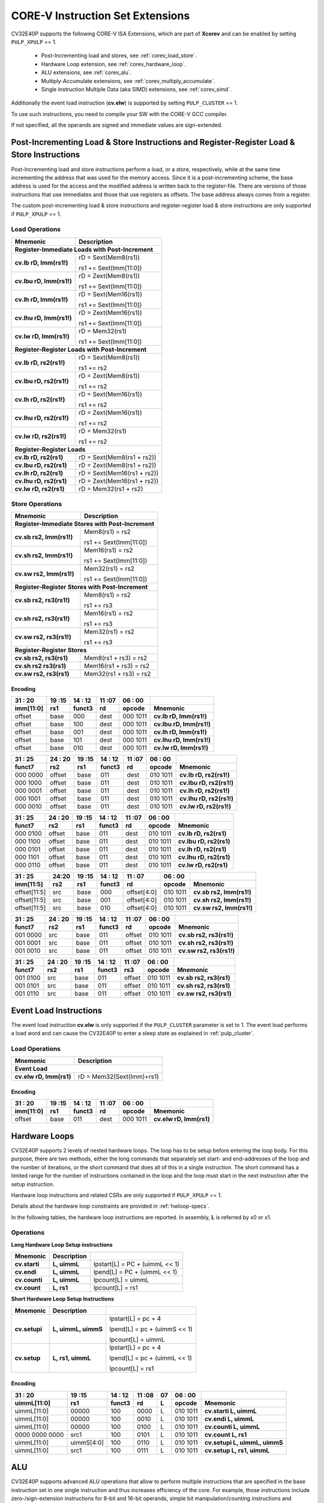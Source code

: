 ..
   Copyright (c) 2020 OpenHW Group

   Licensed under the Solderpad Hardware Licence, Version 2.0 (the "License");
   you may not use this file except in compliance with the License.
   You may obtain a copy of the License at

   https://solderpad.org/licenses/

   Unless required by applicable law or agreed to in writing, software
   distributed under the License is distributed on an "AS IS" BASIS,
   WITHOUT WARRANTIES OR CONDITIONS OF ANY KIND, either express or implied.
   See the License for the specific language governing permissions and
   limitations under the License.

   SPDX-License-Identifier: Apache-2.0 WITH SHL-2.0

.. _custom-isa-extensions:

CORE-V Instruction Set Extensions
=================================

CV32E40P supports the following CORE-V ISA Extensions, which are part of **Xcorev** and can be enabled by setting ``PULP_XPULP`` == 1.

 * Post-Incrementing load and stores, see :ref:`corev_load_store`.
 * Hardware Loop extension, see :ref:`corev_hardware_loop`.
 * ALU extensions, see :ref:`corev_alu`.
 * Multiply-Accumulate extensions, see :ref:`corev_multiply_accumulate`.
 * Single Instruction Multiple Data (aka SIMD) extensions, see :ref:`corev_simd`.

Additionally the event load instruction (**cv.elw**) is supported by setting ``PULP_CLUSTER`` == 1.

To use such instructions, you need to compile your SW with the CORE-V GCC compiler.

If not specified, all the operands are signed and immediate values are sign-extended.

.. _corev_load_store:

Post-Incrementing Load & Store Instructions and Register-Register Load & Store Instructions
-------------------------------------------------------------------------------------------

Post-Incrementing load and store instructions perform a load, or a
store, respectively, while at the same time incrementing the address
that was used for the memory access. Since it is a post-incrementing
scheme, the base address is used for the access and the modified address
is written back to the register-file. There are versions of those
instructions that use immediates and those that use registers as
offsets. The base address always comes from a register.

The custom post-incrementing load & store instructions and register-register
load & store instructions are only supported if ``PULP_XPULP`` == 1.

Load Operations
^^^^^^^^^^^^^^^

+----------------------------------------------------+-------------------------------+
| **Mnemonic**                                       | **Description**               |
+====================================================+===============================+
| **Register-Immediate Loads with Post-Increment**                                   |
+----------------------------------------------------+-------------------------------+
| **cv.lb rD, Imm(rs1!)**                            | rD = Sext(Mem8(rs1))          |
|                                                    |                               |
|                                                    | rs1 += Sext(Imm[11:0])        |
+----------------------------------------------------+-------------------------------+
| **cv.lbu rD, Imm(rs1!)**                           | rD = Zext(Mem8(rs1))          |
|                                                    |                               |
|                                                    | rs1 += Sext(Imm[11:0])        |
+----------------------------------------------------+-------------------------------+
| **cv.lh rD, Imm(rs1!)**                            | rD = Sext(Mem16(rs1))         |
|                                                    |                               |
|                                                    | rs1 += Sext(Imm[11:0])        |
+----------------------------------------------------+-------------------------------+
| **cv.lhu rD, Imm(rs1!)**                           | rD = Zext(Mem16(rs1))         |
|                                                    |                               |
|                                                    | rs1 += Sext(Imm[11:0])        |
+----------------------------------------------------+-------------------------------+
| **cv.lw rD, Imm(rs1!)**                            | rD = Mem32(rs1)               |
|                                                    |                               |
|                                                    | rs1 += Sext(Imm[11:0])        |
+----------------------------------------------------+-------------------------------+
| **Register-Register Loads with Post-Increment**                                    |
+----------------------------------------------------+-------------------------------+
| **cv.lb rD, rs2(rs1!)**                            | rD = Sext(Mem8(rs1))          |
|                                                    |                               |
|                                                    | rs1 += rs2                    |
+----------------------------------------------------+-------------------------------+
| **cv.lbu rD, rs2(rs1!)**                           | rD = Zext(Mem8(rs1))          |
|                                                    |                               |
|                                                    | rs1 += rs2                    |
+----------------------------------------------------+-------------------------------+
| **cv.lh rD, rs2(rs1!)**                            | rD = Sext(Mem16(rs1))         |
|                                                    |                               |
|                                                    | rs1 += rs2                    |
+----------------------------------------------------+-------------------------------+
| **cv.lhu rD, rs2(rs1!)**                           | rD = Zext(Mem16(rs1))         |
|                                                    |                               |
|                                                    | rs1 += rs2                    |
+----------------------------------------------------+-------------------------------+
| **cv.lw rD, rs2(rs1!)**                            | rD = Mem32(rs1)               |
|                                                    |                               |
|                                                    | rs1 += rs2                    |
+----------------------------------------------------+-------------------------------+
| **Register-Register Loads**                                                        |
+----------------------------------------------------+-------------------------------+
| **cv.lb rD, rs2(rs1)**                             | rD = Sext(Mem8(rs1 + rs2))    |
+----------------------------------------------------+-------------------------------+
| **cv.lbu rD, rs2(rs1)**                            | rD = Zext(Mem8(rs1 + rs2))    |
+----------------------------------------------------+-------------------------------+
| **cv.lh rD, rs2(rs1)**                             | rD = Sext(Mem16(rs1 + rs2))   |
+----------------------------------------------------+-------------------------------+
| **cv.lhu rD, rs2(rs1)**                            | rD = Zext(Mem16(rs1 + rs2))   |
+----------------------------------------------------+-------------------------------+
| **cv.lw rD, rs2(rs1)**                             | rD = Mem32(rs1 + rs2)         |
+----------------------------------------------------+-------------------------------+

Store Operations
^^^^^^^^^^^^^^^^

+-----------------------------------------------------+--------------------------+
| **Mnemonic**                                        | **Description**          |
+=====================================================+==========================+
| **Register-Immediate Stores with Post-Increment**                              |
+-----------------------------------------------------+--------------------------+
| **cv.sb rs2, Imm(rs1!)**                            | Mem8(rs1) = rs2          |
|                                                     |                          |
|                                                     | rs1 += Sext(Imm[11:0])   |
+-----------------------------------------------------+--------------------------+
| **cv.sh rs2, Imm(rs1!)**                            | Mem16(rs1) = rs2         |
|                                                     |                          |
|                                                     | rs1 += Sext(Imm[11:0])   |
+-----------------------------------------------------+--------------------------+
| **cv.sw rs2, Imm(rs1!)**                            | Mem32(rs1) = rs2         |
|                                                     |                          |
|                                                     | rs1 += Sext(Imm[11:0])   |
+-----------------------------------------------------+--------------------------+
| **Register-Register Stores with Post-Increment**                               |
+-----------------------------------------------------+--------------------------+
| **cv.sb rs2, rs3(rs1!)**                            | Mem8(rs1) = rs2          |
|                                                     |                          |
|                                                     | rs1 += rs3               |
+-----------------------------------------------------+--------------------------+
| **cv.sh rs2, rs3(rs1!)**                            | Mem16(rs1) = rs2         |
|                                                     |                          |
|                                                     | rs1 += rs3               |
+-----------------------------------------------------+--------------------------+
| **cv.sw rs2, rs3(rs1!)**                            | Mem32(rs1) = rs2         |
|                                                     |                          |
|                                                     | rs1 += rs3               |
+-----------------------------------------------------+--------------------------+
| **Register-Register Stores**                                                   |
+-----------------------------------------------------+--------------------------+
| **cv.sb rs2, rs3(rs1)**                             | Mem8(rs1 + rs3) = rs2    |
+-----------------------------------------------------+--------------------------+
| **cv.sh rs2 rs3(rs1)**                              | Mem16(rs1 + rs3) = rs2   |
+-----------------------------------------------------+--------------------------+
| **cv.sw rs2, rs3(rs1)**                             | Mem32(rs1 + rs3) = rs2   |
+-----------------------------------------------------+--------------------------+

Encoding
~~~~~~~~

+-------------+--------+----------+--------+------------+---------------------------+
| 31   :   20 | 19 :15 | 14  : 12 | 11 :07 | 06  :   00 |                           |
+-------------+--------+----------+--------+------------+---------------------------+
| imm[11:0]   | rs1    | funct3   | rd     | opcode     | Mnemonic                  |
+=============+========+==========+========+============+===========================+
| offset      | base   | 000      | dest   | 000 1011   | **cv.lb rD, Imm(rs1!)**   |
+-------------+--------+----------+--------+------------+---------------------------+
| offset      | base   | 100      | dest   | 000 1011   | **cv.lbu rD, Imm(rs1!)**  |
+-------------+--------+----------+--------+------------+---------------------------+
| offset      | base   | 001      | dest   | 000 1011   | **cv.lh rD, Imm(rs1!)**   |
+-------------+--------+----------+--------+------------+---------------------------+
| offset      | base   | 101      | dest   | 000 1011   | **cv.lhu rD, Imm(rs1!)**  |
+-------------+--------+----------+--------+------------+---------------------------+
| offset      | base   | 010      | dest   | 000 1011   | **cv.lw rD, Imm(rs1!)**   |
+-------------+--------+----------+--------+------------+---------------------------+

+------------+----------+--------+----------+--------+------------+---------------------------+
| 31  :   25 | 24  : 20 | 19 :15 | 14  : 12 | 11 :07 | 06  :   00 |                           |
+------------+----------+--------+----------+--------+------------+---------------------------+
| funct7     | rs2      | rs1    | funct3   | rd     | opcode     | Mnemonic                  |
+============+==========+========+==========+========+============+===========================+
| 000 0000   | offset   | base   | 011      | dest   | 010 1011   | **cv.lb rD, rs2(rs1!)**   |
+------------+----------+--------+----------+--------+------------+---------------------------+
| 000 1000   | offset   | base   | 011      | dest   | 010 1011   | **cv.lbu rD, rs2(rs1!)**  |
+------------+----------+--------+----------+--------+------------+---------------------------+
| 000 0001   | offset   | base   | 011      | dest   | 010 1011   | **cv.lh rD, rs2(rs1!)**   |
+------------+----------+--------+----------+--------+------------+---------------------------+
| 000 1001   | offset   | base   | 011      | dest   | 010 1011   | **cv.lhu rD, rs2(rs1!)**  |
+------------+----------+--------+----------+--------+------------+---------------------------+
| 000 0010   | offset   | base   | 011      | dest   | 010 1011   | **cv.lw rD, rs2(rs1!)**   |
+------------+----------+--------+----------+--------+------------+---------------------------+

+------------+----------+--------+----------+--------+------------+---------------------------+
| 31  :   25 | 24  : 20 | 19 :15 | 14  : 12 | 11 :07 | 06  :   00 |                           |
+------------+----------+--------+----------+--------+------------+---------------------------+
| funct7     | rs2      | rs1    | funct3   | rd     | opcode     | Mnemonic                  |
+============+==========+========+==========+========+============+===========================+
| 000 0100   | offset   | base   | 011      | dest   | 010 1011   | **cv.lb rD, rs2(rs1)**    |
+------------+----------+--------+----------+--------+------------+---------------------------+
| 000 1100   | offset   | base   | 011      | dest   | 010 1011   | **cv.lbu rD, rs2(rs1)**   |
+------------+----------+--------+----------+--------+------------+---------------------------+
| 000 0101   | offset   | base   | 011      | dest   | 010 1011   | **cv.lh rD, rs2(rs1)**    |
+------------+----------+--------+----------+--------+------------+---------------------------+
| 000 1101   | offset   | base   | 011      | dest   | 010 1011   | **cv.lhu rD, rs2(rs1)**   |
+------------+----------+--------+----------+--------+------------+---------------------------+
| 000 0110   | offset   | base   | 011      | dest   | 010 1011   | **cv.lw rD, rs2(rs1)**    |
+------------+----------+--------+----------+--------+------------+---------------------------+

+----------------+-------+--------+----------+---------------+------------+---------------------------+
| 31    :     25 | 24:20 | 19 :15 | 14  : 12 | 11   :     07 | 06  :   00 |                           |
+----------------+-------+--------+----------+---------------+------------+---------------------------+
| imm[11:5]      | rs2   | rs1    | funct3   | rd            | opcode     | Mnemonic                  |
+================+=======+========+==========+===============+============+===========================+
| offset[11:5]   | src   | base   | 000      | offset[4:0]   | 010 1011   | **cv.sb rs2, Imm(rs1!)**  |
+----------------+-------+--------+----------+---------------+------------+---------------------------+
| offset[11:5]   | src   | base   | 001      | offset[4:0]   | 010 1011   | **cv.sh rs2, Imm(rs1!)**  |
+----------------+-------+--------+----------+---------------+------------+---------------------------+
| offset[11:5]   | src   | base   | 010      | offset[4:0]   | 010 1011   | **cv.sw rs2, Imm(rs1!)**  |
+----------------+-------+--------+----------+---------------+------------+---------------------------+

+------------+----------+--------+----------+--------+------------+---------------------------+
| 31  :   25 | 24  : 20 | 19 :15 | 14  : 12 | 11 :07 | 06   :  00 |                           |
+------------+----------+--------+----------+--------+------------+---------------------------+
| funct7     | rs2      | rs1    | funct3   | rd     | opcode     | Mnemonic                  |
+============+==========+========+==========+========+============+===========================+
| 001 0000   | src      | base   | 011      | offset | 010 1011   | **cv.sb rs2, rs3(rs1!)**  |
+------------+----------+--------+----------+--------+------------+---------------------------+
| 001 0001   | src      | base   | 011      | offset | 010 1011   | **cv.sh rs2, rs3(rs1!)**  |
+------------+----------+--------+----------+--------+------------+---------------------------+
| 001 0010   | src      | base   | 011      | offset | 010 1011   | **cv.sw rs2, rs3(rs1!)**  |
+------------+----------+--------+----------+--------+------------+---------------------------+

+------------+----------+--------+----------+--------+------------+---------------------------+
| 31  :   25 | 24 :  20 | 19 :15 | 14  : 12 | 11 :07 | 06   :  00 |                           |
+------------+----------+--------+----------+--------+------------+---------------------------+
| funct7     | rs2      | rs1    | funct3   | rs3    | opcode     | Mnemonic                  |
+============+==========+========+==========+========+============+===========================+
| 001 0100   | src      | base   | 011      | offset | 010 1011   | **cv.sb rs2, rs3(rs1)**   |
+------------+----------+--------+----------+--------+------------+---------------------------+
| 001 0101   | src      | base   | 011      | offset | 010 1011   | **cv.sh rs2, rs3(rs1)**   |
+------------+----------+--------+----------+--------+------------+---------------------------+
| 001 0110   | src      | base   | 011      | offset | 010 1011   | **cv.sw rs2, rs3(rs1)**   |
+------------+----------+--------+----------+--------+------------+---------------------------+

Event Load Instructions
-----------------------

The event load instruction **cv.elw** is only supported if the ``PULP_CLUSTER`` parameter is set to 1.
The event load performs a load word and can cause the CV32E40P to enter a sleep state as explained
in :ref:`pulp_cluster`.

Load Operations
^^^^^^^^^^^^^^^

+----------------------------------------------------+-------------------------------+
| **Mnemonic**                                       | **Description**               |
+====================================================+===============================+
| **Event Load**                                                                     |
+----------------------------------------------------+-------------------------------+
| **cv.elw rD, Imm(rs1)**                            | rD = Mem32(Sext(Imm)+rs1)     |
+----------------------------------------------------+-------------------------------+

Encoding
~~~~~~~~

+-------------+--------+----------+--------+------------+---------------------------+
| 31   :   20 | 19 :15 | 14  : 12 | 11 :07 | 06  :   00 |                           |
+-------------+--------+----------+--------+------------+---------------------------+
| imm[11:0]   | rs1    | funct3   | rd     | opcode     | Mnemonic                  |
+=============+========+==========+========+============+===========================+
| offset      | base   | 011      | dest   | 000 1011   | **cv.elw rD, Imm(rs1)**   |
+-------------+--------+----------+--------+------------+---------------------------+

.. _corev_hardware_loop:

Hardware Loops
--------------

CV32E40P supports 2 levels of nested hardware loops. The loop has to be
setup before entering the loop body. For this purpose, there are two
methods, either the long commands that separately set start- and
end-addresses of the loop and the number of iterations, or the short
command that does all of this in a single instruction. The short command
has a limited range for the number of instructions contained in the loop
and the loop must start in the next instruction after the setup
instruction.

Hardware loop instructions and related CSRs are only supported if ``PULP_XPULP`` == 1.

Details about the hardware loop constraints are provided in :ref:`hwloop-specs`.

In the following tables, the hardware loop instructions are reported.
In assembly, **L** is referred by x0 or x1.

Operations
^^^^^^^^^^

**Long Hardware Loop Setup instructions**

+----------------------------------------------+-----------------------+----------------------------------+
| **Mnemonic**                                 | **Description**       |                                  |
+==============================================+=======================+==================================+
| **cv.starti**                                | **L, uimmL**          | lpstart[L] = PC + (uimmL << 1)   |
+----------------------------------------------+-----------------------+----------------------------------+
| **cv.endi**                                  | **L, uimmL**          | lpend[L] = PC + (uimmL << 1)     |
+----------------------------------------------+-----------------------+----------------------------------+
| **cv.counti**                                | **L, uimmL**          | lpcount[L] = uimmL               |
+----------------------------------------------+-----------------------+----------------------------------+
| **cv.count**                                 | **L, rs1**            | lpcount[L] = rs1                 |
+----------------------------------------------+-----------------------+----------------------------------+

**Short Hardware Loop Setup Instructions**

+----------------------------------------------+-----------------------+----------------------------------+
| **Mnemonic**                                 | **Description**       |                                  |
+==============================================+=======================+==================================+
| **cv.setupi**                                | **L, uimmL, uimmS**   | lpstart[L] = pc + 4              |
|                                              |                       |                                  |
|                                              |                       | lpend[L] = pc + (uimmS << 1)     |
|                                              |                       |                                  |
|                                              |                       | lpcount[L] = uimmL               |
+----------------------------------------------+-----------------------+----------------------------------+
| **cv.setup**                                 | **L, rs1, uimmL**     | lpstart[L] = pc + 4              |
|                                              |                       |                                  |
|                                              |                       | lpend[L] = pc + (uimmL << 1)     |
|                                              |                       |                                  |
|                                              |                       | lpcount[L] = rs1                 |
+----------------------------------------------+-----------------------+----------------------------------+

Encoding
~~~~~~~~

+-----------------+------------+----------+--------+----+------------+-------------------------------+
| 31   :   20     | 19 :15     | 14  : 12 | 11 :08 | 07 | 06  :   00 |                               |
+-----------------+------------+----------+--------+----+------------+-------------------------------+
| uimmL[11:0]     | rs1        | funct3   | rd     | L  | opcode     | Mnemonic                      |
+=================+============+==========+========+====+============+===============================+
| uimmL[11:0]     | 00000      | 100      | 0000   | L  | 010 1011   | **cv.starti L, uimmL**        |
+-----------------+------------+----------+--------+----+------------+-------------------------------+
| uimmL[11:0]     | 00000      | 100      | 0010   | L  | 010 1011   | **cv.endi L, uimmL**          |
+-----------------+------------+----------+--------+----+------------+-------------------------------+
| uimmL[11:0]     | 00000      | 100      | 0100   | L  | 010 1011   | **cv.counti L, uimmL**        |
+-----------------+------------+----------+--------+----+------------+-------------------------------+
| 0000 0000 0000  | src1       | 100      | 0101   | L  | 010 1011   | **cv.count L, rs1**           |
+-----------------+------------+----------+--------+----+------------+-------------------------------+
| uimmL[11:0]     | uimmS[4:0] | 100      | 0110   | L  | 010 1011   | **cv.setupi L, uimmL, uimmS** |
+-----------------+------------+----------+--------+----+------------+-------------------------------+
| uimmL[11:0]     | src1       | 100      | 0111   | L  | 010 1011   | **cv.setup L, rs1, uimmL**    |
+-----------------+------------+----------+--------+----+------------+-------------------------------+

.. _corev_alu:

ALU
---

CV32E40P supports advanced ALU operations that allow to perform multiple
instructions that are specified in the base instruction set in one
single instruction and thus increases efficiency of the core. For
example, those instructions include zero-/sign-extension instructions
for 8-bit and 16-bit operands, simple bit manipulation/counting
instructions and min/max/avg instructions. The ALU does also support
saturating, clipping, and normalizing instructions which make fixed-point
arithmetic more efficient.

The custom ALU extensions are only supported if ``PULP_XPULP`` == 1.

**Bit manipulation is not supported by the compiler tool chain.**

The custom extensions to the ALU are split into several subgroups that belong
together.

-  Bit manipulation instructions are useful to work on single bits or
   groups of bits within a word, see :ref:`corev_bit_manipulation`.

-  General ALU instructions try to fuse common used sequences into a
   single instruction and thus increase the performance of small kernels
   that use those sequence, see :ref:`corev_general_alu`.

-  Immediate branching instructions are useful to compare a register
   with an immediate value before taking or not a branch, see see :ref:`corev_immediate_branching`.

Extract, Insert, Clear and Set instructions have the following meaning:

- Extract Is3+1 or rs2[9:5]+1 bits from position Is2 or rs2[4:0] [and sign extend it]

- Insert Is3+1 or rs2[9:5]+1 bits at position Is2 or rs2[4:0]

- Clear Is3+1 or rs2[9:5]+1 bits at position Is2 or rs2[4:0]

- Set Is3+1 or rs2[9:5]+1 bits at position Is2 or rs2[4:0]


Bit Reverse Instruction
^^^^^^^^^^^^^^^^^^^^^^^

This section will describe the `cv.bitrev` instruction from a bit manipulation
perspective without describing it's application as part of an FFT. The bit
reverse instruction will reverse bits in groupings of 1, 2 or 3 bits. The
number of grouped bits is described by *Is3* as follows:

* **0** - reverse single bits
* **1** - reverse groups of 2 bits
* **2** - reverse groups of 3 bits

The number of bits that are reversed can be controlled by *Is2*. This will
specify the number of bits that will be removed by a left shift prior to
the reverse operation resulting in the *32-Is2* least significant bits of
the input value being reversed and the *Is2* most significant bits of the
input value being thrown out.

What follows is a few examples.

.. highlight:: none

::

   cv.bitrev x18, x20, 0, 4 (groups of 1 bit; radix-2)

   in:    0xC64A5933 11000110010010100101100100110011
   shift: 0x64A59330 01100100101001011001001100110000
   out:   0x0CC9A526 00001100110010011010010100100110

   Swap pattern:
   A B C D E F G H . . . . . . . . . . . . . . . . . . . . . . . .
   0 1 1 0 0 1 0 0 1 0 1 0 0 1 0 1 1 0 0 1 0 0 1 1 0 0 1 1 0 0 0 0
   . . . . . . . . . . . . . . . . . . . . . . . . H G F E D C B A
   0 0 0 0 1 1 0 0 1 1 0 0 1 0 0 1 1 0 1 0 0 1 0 1 0 0 1 0 0 1 1 0

In this example the input value is first shifted by 4 (*Is2*). Each individual
bit is reversed. For example, bits 31 and 0 are swapped, 30 and 1, etc.

::

   cv.bitrev x18, x20, 1, 4 (groups of 2 bits; radix-4)

   in:    0xC64A5933 11000110010010100101100100110011
   shift: 0x64A59330 01100100101001011001001100110000
   out:   0x0CC65A19 00001100110001100101101000011001

   Swap pattern:
   A  B  C  D  E  F  G  H  I  J  K  L  M  N  O  P
   01 10 01 00 10 10 01 01 10 01 00 11 00 11 00 00
   P  O  N  M  L  K  J  I  H  G  F  E  D  C  B  A
   00 00 11 00 11 00 01 10 01 01 10 10 00 01 10 01

In this example the input value is first shifted by 4 (*Is2*). Each group of
two bits are reversed. For example, bits 31 and 30 are swapped with 1 and 0
(retaining their position relative to each other), bits 29 and 28 are swapped
with 3 and 2, etc.

::

   cv.bitrev x18, x20, 2, 4 (groups of 3 bits; radix-8)

   in:    0xC64A5933 11000110010010100101100100110011
   shift: 0x64A59330 01100100101001011001001100110000
   out:   0x216B244B 00100001011010110010010001001011

   Swap pattern:
   A   B   C   D   E   F   G   H   I   J
   011 001 001 010 010 110 010 011 001 100 00
      J   I   H   G   F   E   D   C   B   A
   00 100 001 011 010 110 010 010 001 001 011

In this last example the input value is first shifted by 4 (*Is2*). Each group
of three bits are reversed. For example, bits 31, 30 and 29 are swapped with
4, 3 and 2 (retaining their position relative to each other), bits 28, 27 and
26 are swapped with 7, 6 and 5, etc. Notice in this example that bits 0 and 1
are lost and the result is shifted right by two with bits 31 and 30 being tied
to zero. Also notice that when J (100) is swapped with A (011), the four most
significant bits are no longer zero as in the other cases. This may not be
desirable if the intention is to pack a specific number of grouped bits
aligned to the least significant bit and zero extended into the result. In
this case care should be taken to set *Is2* appropriately.


.. _corev_bit_manipulation:

Bit Manipulation Operations
^^^^^^^^^^^^^^^^^^^^^^^^^^^

+-------------------+-------------------------+------------------------------------------------------------------------------------------------------------------------------------------+
| **Mnemonic**      |                         | **Description**                                                                                                                          |
+===================+=========================+==========================================================================================================================================+
| **cv.extract**    | **rD, rs1, Is3, Is2**   | rD = Sext(rs1[min(Is3+Is2,31):Is2])                                                                                                      |
+-------------------+-------------------------+------------------------------------------------------------------------------------------------------------------------------------------+
| **cv.extractu**   | **rD, rs1, Is3, Is2**   | rD = Zext(rs1[min(Is3+Is2,31):Is2])                                                                                                      |
+-------------------+-------------------------+------------------------------------------------------------------------------------------------------------------------------------------+
| **cv.extractr**   | **rD, rs1, rs2**        | rD = Sext(rs1[min(rs2[9:5]+rs2[4:0],31):rs2[4:0]])                                                                                       |
+-------------------+-------------------------+------------------------------------------------------------------------------------------------------------------------------------------+
| **cv.extractur**  | **rD, rs1, rs2**        | rD = Zext(rs1[min(rs2[9:5]+rs2[4:0],31):rs2[4:0]])                                                                                       |
+-------------------+-------------------------+------------------------------------------------------------------------------------------------------------------------------------------+
| **cv.insert**     | **rD, rs1, Is3, Is2**   | rD[min(Is3+Is2,31):Is2] = rs1[Is3:max(Is3+Is2,31)-31]                                                                                    |
|                   |                         |                                                                                                                                          |
|                   |                         | The rest of the bits of rD are untouched and keep their previous value.                                                                  |
+-------------------+-------------------------+------------------------------------------------------------------------------------------------------------------------------------------+
| **cv.insertr**    | **rD, rs1, rs2**        | rD[min(rs2[9:5]+rs2[4:0],31):rs2[4:0]] = rs1[rs2[9:5]:max(rs2[9:5]+rs2[4:0],31)-31]                                                      |
|                   |                         |                                                                                                                                          |
|                   |                         | The rest of the bits of rD are untouched and keep their previous value.                                                                  |
+-------------------+-------------------------+------------------------------------------------------------------------------------------------------------------------------------------+
| **cv.bclr**       | **rD, rs1, Is3, Is2**   | rD[min(Is3+Is2,31):Is2] bits set to 0                                                                                                    |
|                   |                         |                                                                                                                                          |
|                   |                         | The rest of the bits of rD are passed through from rs1 and are not modified.                                                             |
+-------------------+-------------------------+------------------------------------------------------------------------------------------------------------------------------------------+
| **cv.bclrr**      | **rD, rs1, rs2**        | rD[min(rs2[9:5]+rs2[4:0],31):rs2[4:0]] bits set to 0                                                                                     |
|                   |                         |                                                                                                                                          |
|                   |                         | The rest of the bits of rD are passed through from rs1 and are not modified.                                                             |
+-------------------+-------------------------+------------------------------------------------------------------------------------------------------------------------------------------+
| **cv.bset**       | **rD, rs1, Is3, Is2**   | rD[min(Is3+Is2,31):Is2] bits set to 1                                                                                                    |
|                   |                         |                                                                                                                                          |
|                   |                         | The rest of the bits of rD are passed through from rs1 and are not modified.                                                             |
+-------------------+-------------------------+------------------------------------------------------------------------------------------------------------------------------------------+
| **cv.bsetr**      | **rD, rs1, rs2**        | rD[min(rs2[9:5]+rs2[4:0],31):rs2[4:0]] bits set to 1                                                                                     |
|                   |                         |                                                                                                                                          |
|                   |                         | The rest of the bits of rD are passed through from rs1 and are not modified.                                                             |
+-------------------+-------------------------+------------------------------------------------------------------------------------------------------------------------------------------+
| **cv.ff1**        | **rD, rs1**             | rD = bit position of the first bit set in rs1, starting from LSB.                                                                        |
|                   |                         |                                                                                                                                          |
|                   |                         | If bit 0 is set, rD will be 0. If only bit 31 is set, rD will be 31. If rs1 is 0, rD will be 32.                                         |
+-------------------+-------------------------+------------------------------------------------------------------------------------------------------------------------------------------+
| **cv.fl1**        | **rD, rs1**             | rD = bit position of the last bit set in rs1, starting from MSB.                                                                         |
|                   |                         |                                                                                                                                          |
|                   |                         | If bit 31 is set, rD will be 31. If only bit 0 is set, rD will be 0. If rs1 is 0, rD will be 32.                                         |
+-------------------+-------------------------+------------------------------------------------------------------------------------------------------------------------------------------+
| **cv.clb**        | **rD, rs1**             | rD = count leading bits of rs1                                                                                                           |
|                   |                         |                                                                                                                                          |
|                   |                         | Number of consecutive 1's or 0's starting from MSB.                                                                                      |
|                   |                         |                                                                                                                                          |
|                   |                         | If rs1 is 0, rD will be 0.                                                                                                               |
+-------------------+-------------------------+------------------------------------------------------------------------------------------------------------------------------------------+
| **cv.cnt**        | **rD, rs1**             | rD = Population count of rs1                                                                                                             |
|                   |                         |                                                                                                                                          |
|                   |                         | Number of bits set in rs1.                                                                                                               |
+-------------------+-------------------------+------------------------------------------------------------------------------------------------------------------------------------------+
| **cv.ror**        | **rD, rs1, rs2**        | rD = RotateRight(rs1, rs2)                                                                                                               |
+-------------------+-------------------------+------------------------------------------------------------------------------------------------------------------------------------------+
| **cv.bitrev**     | **rD, rs1, Is3, Is2**   | Given an input rs1 it returns a bit reversed representation assuming                                                                     |
|                   |                         |                                                                                                                                          |
|                   |                         | FFT on 2^Is2 points in Radix 2^(Is3+1).                                                                                                  |
|                   |                         |                                                                                                                                          |
|                   |                         | Is3 can be either 0 (radix-2), 1 (radix-4) or 2 (radix-8).                                                                               |
+-------------------+-------------------------+------------------------------------------------------------------------------------------------------------------------------------------+

**Note:** Sign extension is done over the extracted bit, i.e. the Is2-th bit.


Bit Manipulation Encoding
^^^^^^^^^^^^^^^^^^^^^^^^^

+-------+----------------------+---------------+--------+----------+--------+------------+------------------------------------+
| 31:30 | 29       :        25 | 24    :    20 | 19 :15 | 14 :  12 | 11 :07 | 06   :  00 |                                    |
+-------+----------------------+---------------+--------+----------+--------+------------+------------------------------------+
| f2    | ls3[4:0]             | ls2[4:0]      | rs1    | funct3   | rd     | opcode     | Mnemonic                           |
+=======+======================+===============+========+==========+========+============+====================================+
| 00    | Luimm5[4:0]          | Iuimm5[4:0]   | src    | 000      | dest   | 101 1011   | **cv.extract rD, rs1, Is3, Is2**   |
+-------+----------------------+---------------+--------+----------+--------+------------+------------------------------------+
| 01    | Luimm5[4:0]          | Iuimm5[4:0]   | src    | 000      | dest   | 101 1011   | **cv.extractu rD, rs1, Is3, Is2**  |
+-------+----------------------+---------------+--------+----------+--------+------------+------------------------------------+
| 10    | Luimm5[4:0]          | Iuimm5[4:0]   | src    | 000      | dest   | 101 1011   | **cv.insert rD, rs1, Is3, Is2**    |
+-------+----------------------+---------------+--------+----------+--------+------------+------------------------------------+
| 00    | Luimm5[4:0]          | Iuimm5[4:0]   | src    | 001      | dest   | 101 1011   | **cv.bclr rD, rs1, Is3, Is2**      |
+-------+----------------------+---------------+--------+----------+--------+------------+------------------------------------+
| 01    | Luimm5[4:0]          | Iuimm5[4:0]   | src    | 001      | dest   | 101 1011   | **cv.bset rD, rs1, Is3, Is2**      |
+-------+----------------------+---------------+--------+----------+--------+------------+------------------------------------+
| 11    | {3'b000,Luimm2[1:0]} | Iuimm5[4:0]   | src    | 001      | dest   | 101 1011   | **cv.bitrev rD, rs1, Is3, Is2**    |
+-------+----------------------+---------------+--------+----------+--------+------------+------------------------------------+

+------------+---------+--------+----------+--------+------------+--------------------------------+
| 31   :  25 | 24 : 20 | 19 :15 | 14  : 12 | 11 : 7 | 6   :    0 |                                |
+------------+---------+--------+----------+--------+------------+--------------------------------+
| funct7     | rs2     | rs1    | funct3   | rD     | opcode     |                                |
+============+=========+========+==========+========+============+================================+
| 001 1000   | src2    | src1   | 011      | dest   | 010 1011   | **cv.extractr rD, rs1, rs2**   |
+------------+---------+--------+----------+--------+------------+--------------------------------+
| 001 1001   | src2    | src1   | 011      | dest   | 010 1011   | **cv.extractur rD, rs1, rs2**  |
+------------+---------+--------+----------+--------+------------+--------------------------------+
| 001 1010   | src2    | src1   | 011      | dest   | 010 1011   | **cv.insertr rD, rs1, rs2**    |
+------------+---------+--------+----------+--------+------------+--------------------------------+
| 001 1100   | src2    | src1   | 011      | dest   | 010 1011   | **cv.bclrr rD, rs1, rs2**      |
+------------+---------+--------+----------+--------+------------+--------------------------------+
| 001 1101   | src2    | scr1   | 011      | dest   | 010 1011   | **cv.bsetr rD, rs1, rs2**      |
+------------+---------+--------+----------+--------+------------+--------------------------------+
| 010 0000   | src2    | src1   | 011      | dest   | 010 1011   | **cv.ror rD, rs1, rs2**        |
+------------+---------+--------+----------+--------+------------+--------------------------------+
| 010 0001   | 00000   | src1   | 011      | dest   | 010 1011   | **cv.ff1 rD, rs1**             |
+------------+---------+--------+----------+--------+------------+--------------------------------+
| 010 0010   | 00000   | src1   | 011      | dest   | 010 1011   | **cv.fl1 rD, rs1**             |
+------------+---------+--------+----------+--------+------------+--------------------------------+
| 010 0011   | 00000   | src1   | 011      | dest   | 010 1011   | **cv.clb rD, rs1**             |
+------------+---------+--------+----------+--------+------------+--------------------------------+
| 010 0100   | 00000   | src1   | 011      | dest   | 010 1011   | **cv.cnt rD, rs1**             |
+------------+---------+--------+----------+--------+------------+--------------------------------+

.. _corev_general_alu:

General ALU Operations
^^^^^^^^^^^^^^^^^^^^^^

+-----------------+-------------------------+------------------------------------------------------------------------+
| **Mnemonic**    |                         | **Description**                                                        |
+=================+=========================+========================================================================+
| **cv.abs**      | **rD, rs1**             | rD = rs1 < 0 ? -rs1 : rs1                                              |
+-----------------+-------------------------+------------------------------------------------------------------------+
| **cv.slet**     | **rD, rs1, rs2**        | rD = rs1 <= rs2 ? 1 : 0                                                |
|                 |                         |                                                                        |
|                 |                         | Note: Comparison is signed.                                            |
+-----------------+-------------------------+------------------------------------------------------------------------+
| **cv.sletu**    | **rD, rs1, rs2**        | rD = rs1 <= rs2 ? 1 : 0                                                |
|                 |                         |                                                                        |
|                 |                         | Note: Comparison is unsigned.                                          |
+-----------------+-------------------------+------------------------------------------------------------------------+
| **cv.min**      | **rD, rs1, rs2**        | rD = rs1 < rs2 ? rs1 : rs2                                             |
|                 |                         |                                                                        |
|                 |                         | Note: Comparison is signed.                                            |
+-----------------+-------------------------+------------------------------------------------------------------------+
| **cv.minu**     | **rD, rs1, rs2**        | rD = rs1 < rs2 ? rs1 : rs2                                             |
|                 |                         |                                                                        |
|                 |                         | Note: Comparison is unsigned.                                          |
+-----------------+-------------------------+------------------------------------------------------------------------+
| **cv.max**      | **rD, rs1, rs2**        | rD = rs1 < rs2 ? rs2 : rs1                                             |
|                 |                         |                                                                        |
|                 |                         | Note: Comparison is signed.                                            |
+-----------------+-------------------------+------------------------------------------------------------------------+
| **cv.maxu**     | **rD, rs1, rs2**        | rD = rs1 < rs2 ? rs2 : rs1                                             |
|                 |                         |                                                                        |
|                 |                         | Note: Comparison is unsigned.                                          |
+-----------------+-------------------------+------------------------------------------------------------------------+
| **cv.exths**    | **rD, rs1**             | rD = Sext(rs1[15:0])                                                   |
+-----------------+-------------------------+------------------------------------------------------------------------+
| **cv.exthz**    | **rD, rs1**             | rD = Zext(rs1[15:0])                                                   |
+-----------------+-------------------------+------------------------------------------------------------------------+
| **cv.extbs**    | **rD, rs1**             | rD = Sext(rs1[7:0])                                                    |
+-----------------+-------------------------+------------------------------------------------------------------------+
| **cv.extbz**    | **rD, rs1**             | rD = Zext(rs1[7:0])                                                    |
+-----------------+-------------------------+------------------------------------------------------------------------+
| **cv.clip**     | **rD, rs1, Is2**        | if rs1 <= -2^(Is2-1), rD = -2^(Is2-1),                                 |
|                 |                         |                                                                        |
|                 |                         | else if rs1 >= 2^(Is2-1)-1, rD = 2^(Is2-1)-1,                          |
|                 |                         |                                                                        |
|                 |                         | else rD = rs1                                                          |
|                 |                         |                                                                        |
|                 |                         | Note: If ls2 is equal to 0,                                            |
|                 |                         |                                                                        |
|                 |                         |       -2^(Is2-1) is equivalent to -1 while                             |
|                 |                         |                                                                        |
|                 |                         |       (2^(Is2-1)-1) is equivalent to 0.                                |
+-----------------+-------------------------+------------------------------------------------------------------------+
| **cv.clipu**    | **rD, rs1, Is2**        | if rs1 <= 0, rD = 0,                                                   |
|                 |                         |                                                                        |
|                 |                         | else if rs1 >= 2^(Is2-1)-1, rD = 2^(Is2-1)-1,                          |
|                 |                         |                                                                        |
|                 |                         | else rD = rs1                                                          |
|                 |                         |                                                                        |
|                 |                         | Note: If ls2 is equal to 0, (2^(Is2-1)-1) is equivalent to 0.          |
+-----------------+-------------------------+------------------------------------------------------------------------+
| **cv.clipr**    | **rD, rs1, rs2**        | if rs1 <= -(rs2+1), rD = -(rs2+1),                                     |
|                 |                         |                                                                        |
|                 |                         | else if rs1 >=rs2, rD = rs2,                                           |
|                 |                         |                                                                        |
|                 |                         | else rD = rs1                                                          |
+-----------------+-------------------------+------------------------------------------------------------------------+
| **cv.clipur**   | **rD, rs1, rs2**        | if rs1 <= 0, rD = 0,                                                   |
|                 |                         |                                                                        |
|                 |                         | else if rs1 >= rs2, rD = rs2,                                          |
|                 |                         |                                                                        |
|                 |                         | else rD = rs1                                                          |
+-----------------+-------------------------+------------------------------------------------------------------------+
| **cv.addN**     | **rD, rs1, rs2, Is3**   | rD = (rs1 + rs2) >>> Is3                                               |
|                 |                         |                                                                        |
|                 |                         | Note: Arithmetic shift right.                                          |
|                 |                         |                                                                        |
|                 |                         | Setting Is3 to 2 replaces former p.avg.                                |
+-----------------+-------------------------+------------------------------------------------------------------------+
| **cv.adduN**    | **rD, rs1, rs2, Is3**   | rD = (rs1 + rs2) >> Is3                                                |
|                 |                         |                                                                        |
|                 |                         | Note: Logical shift right.                                             |
|                 |                         |                                                                        |
|                 |                         | Setting Is3 to 2 replaces former p.avg.                                |
+-----------------+-------------------------+------------------------------------------------------------------------+
| **cv.addRN**    | **rD, rs1, rs2, Is3**   | rD = (rs1 + rs2 + 2^(Is3-1)) >>> Is3                                   |
|                 |                         |                                                                        |
|                 |                         | Note: Arithmetic shift right.                                          |
+-----------------+-------------------------+------------------------------------------------------------------------+
| **cv.adduRN**   | **rD, rs1, rs2, Is3**   | rD = (rs1 + rs2 + 2^(Is3-1))) >> Is3                                   |
|                 |                         |                                                                        |
|                 |                         | Note: Logical shift right.                                             |
+-----------------+-------------------------+------------------------------------------------------------------------+
| **cv.subN**     | **rD, rs1, rs2, Is3**   | rD = (rs1 - rs2) >>> Is3                                               |
|                 |                         |                                                                        |
|                 |                         | Note: Arithmetic shift right.                                          |
+-----------------+-------------------------+------------------------------------------------------------------------+
| **cv.subuN**    | **rD, rs1, rs2, Is3**   | rD = (rs1 - rs2) >> Is3                                                |
|                 |                         |                                                                        |
|                 |                         | Note: Logical shift right.                                             |
+-----------------+-------------------------+------------------------------------------------------------------------+
| **cv.subRN**    | **rD, rs1, rs2, Is3**   | rD = (rs1 - rs2 + 2^(Is3-1)) >>> Is3                                   |
|                 |                         |                                                                        |
|                 |                         | Note: Arithmetic shift right.                                          |
+-----------------+-------------------------+------------------------------------------------------------------------+
| **cv.subuRN**   | **rD, rs1, rs2, Is3**   | rD = (rs1 - rs2 + 2^(Is3-1))) >> Is3                                   |
|                 |                         |                                                                        |
|                 |                         | Note: Logical shift right.                                             |
+-----------------+-------------------------+------------------------------------------------------------------------+
| **cv.addNr**    | **rD, rs1, rs2**        | rD = (rD + rs1) >>> rs2[4:0]                                           |
|                 |                         |                                                                        |
|                 |                         | Note: Arithmetic shift right.                                          |
+-----------------+-------------------------+------------------------------------------------------------------------+
| **cv.adduNr**   | **rD, rs1, rs2**        | rD = (rD + rs1) >> rs2[4:0]                                            |
|                 |                         |                                                                        |
|                 |                         | Note: Logical shift right.                                             |
+-----------------+-------------------------+------------------------------------------------------------------------+
| **cv.addRNr**   | **rD, rs1, rs2**        | rD = (rD + rs1 + 2^(rs2[4:0]-1)) >>> rs2[4:0]                          |
|                 |                         |                                                                        |
|                 |                         | Note: Arithmetic shift right.                                          |
+-----------------+-------------------------+------------------------------------------------------------------------+
| **cv.adduRNr**  | **rD, rs1, rs2**        | rD = (rD + rs1 + 2^(rs2[4:0]-1))) >> rs2[4:0]                          |
|                 |                         |                                                                        |
|                 |                         | Note: Logical shift right.                                             |
+-----------------+-------------------------+------------------------------------------------------------------------+
| **cv.subNr**    | **rD, rs1, rs2**        | rD = (rD - rs1) >>> rs2[4:0]                                           |
|                 |                         |                                                                        |
|                 |                         | Note: Arithmetic shift right.                                          |
+-----------------+-------------------------+------------------------------------------------------------------------+
| **cv.subuNr**   | **rD, rs1, rs2**        | rD = (rD - rs1) >> rs2[4:0]                                            |
|                 |                         |                                                                        |
|                 |                         | Note: Logical shift right.                                             |
+-----------------+-------------------------+------------------------------------------------------------------------+
| **cv.subRNr**   | **rD, rs1, rs2**        | rD = (rD - rs1+ 2^(rs2[4:0]-1)) >>> rs2[4:0]                           |
|                 |                         |                                                                        |
|                 |                         | Note: Arithmetic shift right.                                          |
+-----------------+-------------------------+------------------------------------------------------------------------+
| **cv.subuRNr**  | **rD, rs1, rs2**        | rD = (rD - rs1+ 2^(rs2[4:0]-1))) >> rs2[4:0]                           |
|                 |                         |                                                                        |
|                 |                         | Note: Logical shift right.                                             |
+-----------------+-------------------------+------------------------------------------------------------------------+

General ALU Encoding
^^^^^^^^^^^^^^^^^^^^

+------------+---------+--------+----------+--------+------------+---------------------------+
| 31   :  25 | 24 : 20 | 19 :15 | 14 :  12 | 11 : 7 | 6  :     0 |                           |
+------------+---------+--------+----------+--------+------------+---------------------------+
| funct7     | rs2     | rs1    | funct    | rD     | opcode     |                           |
+============+=========+========+==========+========+============+===========================+
| 010 1000   | 00000   | src1   | 011      | dest   | 010 1011   | **cv.abs rD, rs1**        |
+------------+---------+--------+----------+--------+------------+---------------------------+
| 010 1001   | src2    | src1   | 011      | dest   | 010 1011   | **cv.slet rD, rs1, rs2**  |
+------------+---------+--------+----------+--------+------------+---------------------------+
| 010 1010   | src2    | src1   | 011      | dest   | 010 1011   | **cv.sletu rD, rs1, rs2** |
+------------+---------+--------+----------+--------+------------+---------------------------+
| 010 1011   | src2    | src1   | 011      | dest   | 010 1011   | **cv.min rD, rs1, rs2**   |
+------------+---------+--------+----------+--------+------------+---------------------------+
| 010 1100   | src2    | src1   | 011      | dest   | 010 1011   | **cv.minu rD, rs1, rs2**  |
+------------+---------+--------+----------+--------+------------+---------------------------+
| 010 1101   | src2    | src1   | 011      | dest   | 010 1011   | **cv.max rD, rs1, rs2**   |
+------------+---------+--------+----------+--------+------------+---------------------------+
| 010 1110   | src2    | src1   | 011      | dest   | 010 1011   | **cv.maxu rD, rs1, rs2**  |
+------------+---------+--------+----------+--------+------------+---------------------------+
| 010 1111   | 00000   | src1   | 011      | dest   | 010 1011   | **cv.exths rD, rs1**      |
+------------+---------+--------+----------+--------+------------+---------------------------+
| 011 0000   | 00000   | src1   | 011      | dest   | 010 1011   | **cv.exthz rD, rs1**      |
+------------+---------+--------+----------+--------+------------+---------------------------+
| 011 0001   | 00000   | src1   | 011      | dest   | 010 1011   | **cv.extbs rD, rs1**      |
+------------+---------+--------+----------+--------+------------+---------------------------+
| 011 0010   | 00000   | src1   | 011      | dest   | 010 1011   | **cv.extbz rD, rs1**      |
+------------+---------+--------+----------+--------+------------+---------------------------+


+------------+---------------+--------+----------+--------+------------+-----------------------------+
| 31  :   25 | 24   :     20 | 19 :15 | 14  : 12 | 11 : 7 | 6   :    0 |                             |
+------------+---------------+--------+----------+--------+------------+-----------------------------+
| funct7     | Is2[4:0]      | rs1    | funct3   | rD     | opcode     |                             |
+============+===============+========+==========+========+============+=============================+
| 011 1000   | Iuimm5[4:0]   | src1   | 011      | dest   | 010 1011   | **cv.clip rD, rs1, Is2**    |
+------------+---------------+--------+----------+--------+------------+-----------------------------+
| 011 1001   | Iuimm5[4:0]   | src1   | 011      | dest   | 010 1011   | **cv.clipu rD, rs1, Is2**   |
+------------+---------------+--------+----------+--------+------------+-----------------------------+
| 011 1010   | src2          | src1   | 011      | dest   | 010 1011   | **cv.clipr rD, rs1, rs2**   |
+------------+---------------+--------+----------+--------+------------+-----------------------------+
| 011 1011   | src2          | src1   | 011      | dest   | 010 1011   | **cv.clipur rD, rs1, rs2**  |
+------------+---------------+--------+----------+--------+------------+-----------------------------+

+-------+---------------+--------+--------+----------+--------+------------+----------------------------------+
| 31:30 | 29   :    25  | 24 :20 | 19 :15 | 14  : 12 | 11 : 7 | 6   :    0 |                                  |
+-------+---------------+--------+--------+----------+--------+------------+----------------------------------+
| f2    | Is3[4:0]      | rs2    | rs1    | funct3   | rD     | opcode     |                                  |
+=======+===============+========+========+==========+========+============+==================================+
| 00    | Luimm5[4:0]   | src2   | src1   | 010      | dest   | 101 1011   | **cv.addN rD, rs1, rs2, Is3**    |
+-------+---------------+--------+--------+----------+--------+------------+----------------------------------+
| 01    | Luimm5[4:0]   | src2   | src1   | 010      | dest   | 101 1011   | **cv.adduN rD, rs1, rs2, Is3**   |
+-------+---------------+--------+--------+----------+--------+------------+----------------------------------+
| 10    | Luimm5[4:0]   | src2   | src1   | 010      | dest   | 101 1011   | **cv.addRN rD, rs1, rs2, Is3**   |
+-------+---------------+--------+--------+----------+--------+------------+----------------------------------+
| 11    | Luimm5[4:0]   | src2   | src1   | 010      | dest   | 101 1011   | **cv.adduRN rD, rs1, rs2, Is3**  |
+-------+---------------+--------+--------+----------+--------+------------+----------------------------------+
| 00    | Luimm5[4:0]   | src2   | src1   | 011      | dest   | 101 1011   | **cv.subN rD, rs1, rs2, Is3**    |
+-------+---------------+--------+--------+----------+--------+------------+----------------------------------+
| 01    | Luimm5[4:0]   | src2   | src1   | 011      | dest   | 101 1011   | **cv.subuN rD, rs1, rs2, Is3**   |
+-------+---------------+--------+--------+----------+--------+------------+----------------------------------+
| 10    | Luimm5[4:0]   | src2   | src1   | 011      | dest   | 101 1011   | **cv.subRN rD, rs1, rs2, Is3**   |
+-------+---------------+--------+--------+----------+--------+------------+----------------------------------+
| 11    | Luimm5[4:0]   | src2   | src1   | 011      | dest   | 101 1011   | **cv.subuRN rD, rs1, rs2, Is3**  |
+-------+---------------+--------+--------+----------+--------+------------+----------------------------------+

+------------+----------+--------+----------+--------+------------+-----------------------------+
| 31  :   25 | 24 :  20 | 19 :15 | 14  : 12 | 11 : 7 | 6   :    0 |                             |
+------------+----------+--------+----------+--------+------------+-----------------------------+
| funct7     | Is3[4:0] | rs1    | funct3   | rD     | opcode     |                             |
+============+==========+========+==========+========+============+=============================+
| 100 0000   | src2     | src1   | 011      | dest   | 010 1011   | **cv.addNr rD, rs1, rs2**   |
+------------+----------+--------+----------+--------+------------+-----------------------------+
| 100 0001   | src2     | src1   | 011      | dest   | 010 1011   | **cv.adduNr rD, rs1, rs**   |
+------------+----------+--------+----------+--------+------------+-----------------------------+
| 100 0010   | src2     | src1   | 011      | dest   | 010 1011   | **cv.addRNr rD, rs1, rs**   |
+------------+----------+--------+----------+--------+------------+-----------------------------+
| 100 0011   | src2     | src1   | 011      | dest   | 010 1011   | **cv.adduRNr rD, rs1, rs2** |
+------------+----------+--------+----------+--------+------------+-----------------------------+
| 100 0100   | src2     | src1   | 011      | dest   | 010 1011   | **cv.subNr rD, rs1, rs2**   |
+------------+----------+--------+----------+--------+------------+-----------------------------+
| 100 0101   | src2     | src1   | 011      | dest   | 010 1011   | **cv.subuNr rD, rs1, rs2**  |
+------------+----------+--------+----------+--------+------------+-----------------------------+
| 100 0110   | src2     | src1   | 011      | dest   | 010 1011   | **cv.subRNr rD, rs1, rs2**  |
+------------+----------+--------+----------+--------+------------+-----------------------------+
| 100 0111   | src2     | src1   | 011      | dest   | 010 1011   | **cv.subuRNr rD, rs1, rs2** |
+------------+----------+--------+----------+--------+------------+-----------------------------+

.. _corev_immediate_branching:

Immediate Branching Operations
^^^^^^^^^^^^^^^^^^^^^^^^^^^^^^

+---------------------------------+------------------------------------------------------------------------+
| **Mnemonic**                    | **Description**                                                        |
+=================================+========================================================================+
| **cv.beqimm rs1, Imm5, Imm12**  | Branch to PC + (Imm12 << 1) if rs1 is equal to Imm5.                   |
|                                 |                                                                        |
|                                 | Note: Imm5 is signed.                                                  |
+---------------------------------+------------------------------------------------------------------------+
| **cv.bneimm rs1, Imm5, Imm12**  | Branch to PC + (Imm12 << 1) if rs1 is not equal to Imm5.               |
|                                 |                                                                        |
|                                 | Note: Imm5 is signed.                                                  |
+---------------------------------+------------------------------------------------------------------------+

Immediate Branching Encoding
^^^^^^^^^^^^^^^^^^^^^^^^^^^^

+------------+--------------+---------+----------+---------+-------------+------------+------------+---------------------------------+
| 31         | 30   :   25  | 24 : 20 | 19  : 15 | 14 : 12 | 11   :   8  | 7          | 6   :    0 |                                 |
+------------+--------------+---------+----------+---------+-------------+------------+------------+---------------------------------+
| Imm12[12]  | Imm12[10:5]  | rs2     | rs1      | funct3  | Imm12       | Imm12      | opcode     |                                 |
+============+==============+=========+==========+=========+=============+============+============+=================================+
| Imm12[12]  | Imm12[10:5]  | Imm5    | src1     | 110     | Imm12[4:1]  | Imm12[11]  | 000 1011   | **cv.beqimm rs1, Imm5, Imm12**  |
+------------+--------------+---------+----------+---------+-------------+------------+------------+---------------------------------+
| Imm12[12]  | Imm12[10:5]  | Imm5    | src1     | 111     | Imm12[4:1]  | Imm12[11]  | 000 1011   | **cv.bneimm rs1, Imm5, Imm12**  |
+------------+--------------+---------+----------+---------+-------------+------------+------------+---------------------------------+

.. _corev_multiply_accumulate:

Multiply-Accumulate
-------------------

CV32E40P supports custom extensions for multiply-accumulate and half-word multiplications with
an optional post-multiplication shift.

The custom multiply-accumulate extensions are only supported if ``PULP_XPULP`` == 1.

MAC Operations
^^^^^^^^^^^^^^

32-Bit x 32-Bit Multiplication Operations
~~~~~~~~~~~~~~~~~~~~~~~~~~~~~~~~~~~~~~~~~

+-------------------+-------------------------+------------------------------------------------------------------------------+
| **Mnemonic**      | **Description**         |                                                                              |
+===================+=========================+==============================================================================+
| **cv.mac**        | **rD, rs1, rs2**        | rD = rD + rs1 \* rs2                                                         |
+-------------------+-------------------------+------------------------------------------------------------------------------+
| **cv.msu**        | **rD, rs1, rs2**        | rD = rD - rs1 \* rs2                                                         |
+-------------------+-------------------------+------------------------------------------------------------------------------+

16-Bit x 16-Bit Multiplication
~~~~~~~~~~~~~~~~~~~~~~~~~~~~~~

+-------------------+---------------------------+------------------------------------------------------------------------------+
| **Mnemonic**      | **Description**           |                                                                              |
+===================+===========================+==============================================================================+
| **cv.muluN**      | **rD, rs1, rs2, Is3**     | rD[31:0] = (Zext(rs1[15:0]) \* Zext(rs2[15:0])) >> Is3                       |
|                   |                           |                                                                              |
|                   |                           | Note: Logical shift right.                                                   |
+-------------------+---------------------------+------------------------------------------------------------------------------+
| **cv.mulhhuN**    | **rD, rs1, rs2, Is3**     | rD[31:0] = (Zext(rs1[31:16]) \* Zext(rs2[31:16])) >> Is3                     |
|                   |                           |                                                                              |
|                   |                           | Note: Logical shift right.                                                   |
+-------------------+---------------------------+------------------------------------------------------------------------------+
| **cv.mulsN**      | **rD, rs1, rs2, Is3**     | rD[31:0] = (Sext(rs1[15:0]) \* Sext(rs2[15:0])) >>> Is3                      |
|                   |                           |                                                                              |
|                   |                           | Note: Arithmetic shift right.                                                |
+-------------------+---------------------------+------------------------------------------------------------------------------+
| **cv.mulhhsN**    | **rD, rs1, rs2, Is3**     | rD[31:0] = (Sext(rs1[31:16]) \* Sext(rs2[31:16])) >>> Is3                    |
|                   |                           |                                                                              |
|                   |                           | Note: Arithmetic shift right.                                                |
+-------------------+---------------------------+------------------------------------------------------------------------------+
| **cv.muluRN**     | **rD, rs1, rs2, Is3**     | rD[31:0] = (Zext(rs1[15:0]) \* Zext(rs2[15:0]) + 2^(Is3-1)) >> Is3           |
|                   |                           |                                                                              |
|                   |                           | Note: Logical shift right.                                                   |
+-------------------+---------------------------+------------------------------------------------------------------------------+
| **cv.mulhhuRN**   | **rD, rs1, rs2, Is3**     | rD[31:0] = (Zext(rs1[31:16]) \* Zext(rs2[31:16]) + 2^(Is3-1)) >> Is3         |
|                   |                           |                                                                              |
|                   |                           | Note: Logical shift right.                                                   |
+-------------------+---------------------------+------------------------------------------------------------------------------+
| **cv.mulsRN**     | **rD, rs1, rs2, Is3**     | rD[31:0] = (Sext(rs1[15:0]) \* Sext(rs2[15:0]) + 2^(Is3-1)) >>> Is3          |
|                   |                           |                                                                              |
|                   |                           | Note: Arithmetic shift right.                                                |
+-------------------+---------------------------+------------------------------------------------------------------------------+
| **cv.mulhhsRN**   | **rD, rs1, rs2, Is3**     | rD[31:0] = (Sext(rs1[31:16]) \* Sext(rs2[31:16]) + 2^(Is3-1)) >>> Is3        |
|                   |                           |                                                                              |
|                   |                           | Note: Arithmetic shift right.                                                |
+-------------------+---------------------------+------------------------------------------------------------------------------+

16-Bit x 16-Bit Multiply-Accumulate
~~~~~~~~~~~~~~~~~~~~~~~~~~~~~~~~~~~

+-------------------+---------------------------+------------------------------------------------------------------------------+
| **Mnemonic**      | **Description**           |                                                                              |
+===================+===========================+==============================================================================+
| **cv.macuN**      | **rD, rs1, rs2, Is3**     | rD[31:0] = (Zext(rs1[15:0]) \* Zext(rs2[15:0]) + rD) >> Is3                  |
|                   |                           |                                                                              |
|                   |                           | Note: Logical shift right.                                                   |
+-------------------+---------------------------+------------------------------------------------------------------------------+
| **cv.machhuN**    | **rD, rs1, rs2, Is3**     | rD[31:0] = (Zext(rs1[31:16]) \* Zext(rs2[31:16]) + rD) >> Is3                |
|                   |                           |                                                                              |
|                   |                           | Note: Logical shift right.                                                   |
+-------------------+---------------------------+------------------------------------------------------------------------------+
| **cv.macsN**      | **rD, rs1, rs2, Is3**     | rD[31:0] = (Sext(rs1[15:0]) \* Sext(rs2[15:0]) + rD) >>> Is3                 |
|                   |                           |                                                                              |
|                   |                           | Note: Arithmetic shift right.                                                |
+-------------------+---------------------------+------------------------------------------------------------------------------+
| **cv.machhsN**    | **rD, rs1, rs2, Is3**     | rD[31:0] = (Sext(rs1[31:16]) \* Sext(rs2[31:16]) + rD) >>> Is3               |
|                   |                           |                                                                              |
|                   |                           | Note: Arithmetic shift right.                                                |
+-------------------+---------------------------+------------------------------------------------------------------------------+
| **cv.macuRN**     | **rD, rs1, rs2, Is3**     | rD[31:0] = (Zext(rs1[15:0]) \* Zext(rs2[15:0]) + rD + 2^(Is3-1)) >> Is3      |
|                   |                           |                                                                              |
|                   |                           | Note: Logical shift right.                                                   |
+-------------------+---------------------------+------------------------------------------------------------------------------+
| **cv.machhuRN**   | **rD, rs1, rs2, Is3**     | rD[31:0] = (Zext(rs1[31:16]) \* Zext(rs2[31:16]) + rD + 2^(Is3-1)) >> Is3    |
|                   |                           |                                                                              |
|                   |                           | Note: Logical shift right.                                                   |
+-------------------+---------------------------+------------------------------------------------------------------------------+
| **cv.macsRN**     | **rD, rs1, rs2, Is3**     | rD[31:0] = (Sext(rs1[15:0]) \* Sext(rs2[15:0]) + rD + 2^(Is3-1)) >>> Is3     |
|                   |                           |                                                                              |
|                   |                           | Note: Arithmetic shift right.                                                |
+-------------------+---------------------------+------------------------------------------------------------------------------+
| **cv.machhsRN**   | **, rD, rs1, rs2, Is3**   | rD[31:0] = (Sext(rs1[31:16]) \* Sext(rs2[31:16]) + rD + 2^(Is3-1)) >>> Is3   |
|                   |                           |                                                                              |
|                   |                           | Note: Arithmetic shift right.                                                |
+-------------------+---------------------------+------------------------------------------------------------------------------+

MAC Encoding
^^^^^^^^^^^^

+------------+--------+--------+----------+--------+------------+--------------------------+
| 31   :  25 | 24 :20 | 19 :15 | 14  : 12 | 11 : 7 | 6   :    0 |                          |
+------------+--------+--------+----------+--------+------------+--------------------------+
| funct7     | rs2    | rs1    | funct3   | rD     | opcode     |                          |
+============+========+========+==========+========+============+==========================+
| 100 1000   | src2   | src1   | 011      | dest   | 010 1011   | **cv.mac rD, rs1, rs2**  |
+------------+--------+--------+----------+--------+------------+--------------------------+
| 100 1001   | src2   | src1   | 011      | dest   | 010 1011   | **cv.msu rD, rs1, rs2**  |
+------------+--------+--------+----------+--------+------------+--------------------------+

+-------+---------------+--------+--------+----------+--------+------------+------------------------------------+
| 31:30 | 29   :    25  | 24 :20 | 19 :15 | 14  : 12 | 11 : 7 | 6   :    0 |                                    |
+-------+---------------+--------+--------+----------+--------+------------+------------------------------------+
| f2    | Is3[4:0]      | rs2    | rs1    | funct3   | rD     | opcode     |                                    |
+=======+===============+========+========+==========+========+============+====================================+
| 00    | Luimm5[4:0]   | src2   | src1   | 101      | dest   | 101 1011   | **cv.muluN rD, rs1, rs2, Is3**     |
+-------+---------------+--------+--------+----------+--------+------------+------------------------------------+
| 01    | Luimm5[4:0]   | src2   | src1   | 101      | dest   | 101 1011   | **cv.mulhhuN rD, rs1, rs2, Is3**   |
+-------+---------------+--------+--------+----------+--------+------------+------------------------------------+
| 00    | Luimm5[4:0]   | src2   | src1   | 100      | dest   | 101 1011   | **cv.mulsN rD, rs1, rs2, Is3**     |
+-------+---------------+--------+--------+----------+--------+------------+------------------------------------+
| 01    | Luimm5[4:0]   | src2   | src1   | 100      | dest   | 101 1011   | **cv.mulhhsN rD, rs1, rs2, Is3**   |
+-------+---------------+--------+--------+----------+--------+------------+------------------------------------+
| 10    | Luimm5[4:0]   | src2   | src1   | 101      | dest   | 101 1011   | **cv.muluRN rD, rs1, rs2, Is3**    |
+-------+---------------+--------+--------+----------+--------+------------+------------------------------------+
| 11    | Luimm5[4:0]   | src2   | src1   | 101      | dest   | 101 1011   | **cv.mulhhuRN rD, rs1, rs2, Is3**  |
+-------+---------------+--------+--------+----------+--------+------------+------------------------------------+
| 10    | Luimm5[4:0]   | src2   | src1   | 100      | dest   | 101 1011   | **cv.mulsRN rD, rs1, rs2, Is3**    |
+-------+---------------+--------+--------+----------+--------+------------+------------------------------------+
| 11    | Luimm5[4:0]   | src2   | src1   | 100      | dest   | 101 1011   | **cv.mulhhsRN rD, rs1, rs2, Is3**  |
+-------+---------------+--------+--------+----------+--------+------------+------------------------------------+
| 00    | Luimm5[4:0]   | src2   | src1   | 111      | dest   | 101 1011   | **cv.macuN rD, rs1, rs2, Is3**     |
+-------+---------------+--------+--------+----------+--------+------------+------------------------------------+
| 01    | Luimm5[4:0]   | src2   | src1   | 111      | dest   | 101 1011   | **cv.machhuN rD, rs1, rs2, Is3**   |
+-------+---------------+--------+--------+----------+--------+------------+------------------------------------+
| 00    | Luimm5[4:0]   | src2   | src1   | 110      | dest   | 101 1011   | **cv.macsN rD, rs1, rs2, Is3**     |
+-------+---------------+--------+--------+----------+--------+------------+------------------------------------+
| 01    | Luimm5[4:0]   | src2   | src1   | 110      | dest   | 101 1011   | **cv.machhsN rD, rs1, rs2, Is3**   |
+-------+---------------+--------+--------+----------+--------+------------+------------------------------------+
| 10    | Luimm5[4:0]   | src2   | src1   | 110      | dest   | 101 1011   | **cv.macsRN rD, rs1, rs2, Is3**    |
+-------+---------------+--------+--------+----------+--------+------------+------------------------------------+
| 11    | Luimm5[4:0]   | src2   | src1   | 110      | dest   | 101 1011   | **cv.machhsRN rD, rs1, rs2, Is3**  |
+-------+---------------+--------+--------+----------+--------+------------+------------------------------------+
| 10    | Luimm5[4:0]   | src2   | src1   | 111      | dest   | 101 1011   | **cv.macuRN rD, rs1, rs2, Is3**    |
+-------+---------------+--------+--------+----------+--------+------------+------------------------------------+
| 11    | Luimm5[4:0]   | src2   | src1   | 111      | dest   | 101 1011   | **cv.machhuRN rD, rs1, rs2, Is3**  |
+-------+---------------+--------+--------+----------+--------+------------+------------------------------------+

.. _corev_simd:

SIMD
----

The SIMD instructions perform operations on
multiple sub-word elements at the same time. This is done by segmenting
the data path into smaller parts when 8 or 16-bit operations should be
performed.

The custom SIMD extensions are only supported if ``PULP_XPULP`` == 1.

**SIMD is not supported by the compiler of the tool chain** as it is not implementing auto-vectorization up to now.
But those instructions can be used either with builtins or even in assembly.

SIMD instructions are available in two flavors:

-  8-Bit, to perform four operations on the 4 bytes inside a 32-bit word
   at the same time (.b)

-  16-Bit, to perform two operations on the 2 half-words inside a 32-bit
   word at the same time (.h)

All the operations are rounded to the specified bidwidth as for the original
RISC-V arithmetic operations. This is described by the "and" operation with a
MASK. No overflow or carry-out flags are generated as for the 32-bit operations.

Additionally, there are three modes that influence the second operand:

1. Normal mode, vector-vector operation. Both operands, from rs1 and
   rs2, are treated as vectors of bytes or half-words.

   e.g. cv.add.h x3,x2,x1 performs:

    x3[31:16] = x2[31:16] + x1[31:16]

    x3[15: 0] = x2[15: 0] + x1[15: 0]

2. Scalar replication mode (.sc), vector-scalar operation. Operand 1 is
   treated as a vector, while operand 2 is treated as a scalar and
   replicated two or four times to form a complete vector. The LSP is
   used for this purpose.

   e.g. cv.add.sc.h x3,x2,x1 performs:

    x3[31:16] = x2[31:16] + x1[15: 0]

    x3[15: 0] = x2[15: 0] + x1[15: 0]

3. Immediate scalar replication mode (.sci), vector-scalar operation.
   Operand 1 is treated as vector, while operand 2 is treated as a
   scalar and comes from an immediate. The immediate is either sign- or
   zero-extended, depending on the operation. If not specified, the
   immediate is sign-extended.

   e.g. cv.add.sci.h x3,x2,0x2A performs:

    x3[31:16] = x2[31:16] + 0xFFEA

    x3[15: 0] = x2[15: 0] + 0xFFEA

In the following table, the index i ranges from 0 to 1 for 16-Bit
operations and from 0 to 3 for 8-Bit operations:
- The index 0 is 15:0  for 16-Bit operations or  7:0 for 8-Bit operations.
- The index 1 is 31:16 for 16-Bit operations or 15:8 for 8-Bit operations.
- The index 2 is 23:16 for  8-Bit operations.
- The index 3 is 31:24 for  8-Bit operations.

And I5, I4, I3, I2, I1 and I0 respectively represent bits 5, 4, 3, 2, 1 and 0 of the immediate value.

SIMD ALU Operations
^^^^^^^^^^^^^^^^^^^

+---------------------------------------+---------------------------------------------------------------------------------------+
| **Mnemonic**                          | **Description**                                                                       |
+=======================================+=======================================================================================+
| **cv.add[.sc,.sci]{.h,.b}**           | rD[i] = (rs1[i] + op2[i]) & 0xFFFF                                                    |
+---------------------------------------+---------------------------------------------------------------------------------------+
| **cv.add{.div2,.div4, .div8}.h**      | rD[i] = ((rs1[i] + op2[i]) & 0xFFFF) >> {1,2,3}                                       |
+---------------------------------------+---------------------------------------------------------------------------------------+
| **cv.sub[.sc,.sci]{.h,.b}**           | rD[i] = (rs1[i] - op2[i]) & 0xFFFF                                                    |
+---------------------------------------+---------------------------------------------------------------------------------------+
| **cv.sub{.div2,.div4, .div8}.h**      | rD[i] = ((rs1[i] - op2[i]) & 0xFFFF) >> {1,2,3}                                       |
+---------------------------------------+---------------------------------------------------------------------------------------+
| **cv.avg[.sc,.sci]{.h,.b}**           | rD[i] = ((rs1[i] + op2[i]) & {0xFFFF, 0xFF}) >> 1                                     |
|                                       |                                                                                       |
|                                       | Note: Arithmetic right shift.                                                         |
+---------------------------------------+---------------------------------------------------------------------------------------+
| **cv.avgu[.sc,.sci]{.h,.b}**          | rD[i] = ((rs1[i] + op2[i]) & {0xFFFF, 0xFF}) >> 1                                     |
+---------------------------------------+---------------------------------------------------------------------------------------+
| **cv.min[.sc,.sci]{.h,.b}**           | rD[i] = rs1[i] < op2[i] ? rs1[i] : op2[i]                                             |
+---------------------------------------+---------------------------------------------------------------------------------------+
| **cv.minu[.sc,.sci]{.h,.b}**          | rD[i] = rs1[i] < op2[i] ? rs1[i] : op2[i]                                             |
|                                       |                                                                                       |
|                                       | Note: Immediate is zero-extended, comparison is unsigned.                             |
+---------------------------------------+---------------------------------------------------------------------------------------+
| **cv.max[.sc,.sci]{.h,.b}**           | rD[i] = rs1[i] > op2[i] ? rs1[i] : op2[i]                                             |
+---------------------------------------+---------------------------------------------------------------------------------------+
| **cv.maxu[.sc,.sci]{.h,.b}**          | rD[i] = rs1[i] > op2[i] ? rs1[i] : op2[i]                                             |
|                                       |                                                                                       |
|                                       | Note: Immediate is zero-extended, comparison is unsigned.                             |
+---------------------------------------+---------------------------------------------------------------------------------------+
| **cv.srl[.sc,.sci]{.h,.b}**           | rD[i] = rs1[i] >> op2[i]                                                              |
|                                       |                                                                                       |
|                                       | Note: Immediate is zero-extended, shift is logical.                                   |
+---------------------------------------+---------------------------------------------------------------------------------------+
| **cv.sra[.sc,.sci]{.h,.b}**           | rD[i] = rs1[i] >>> op2[i]                                                             |
|                                       |                                                                                       |
|                                       | Note: Immediate is zero-extended, shift is arithmetic.                                |
+---------------------------------------+---------------------------------------------------------------------------------------+
| **cv.sll[.sc,.sci]{.h,.b}**           | rD[i] = rs1[i] << op2[i]                                                              |
|                                       |                                                                                       |
|                                       | Note: Immediate is zero-extended, shift is logical.                                   |
+---------------------------------------+---------------------------------------------------------------------------------------+
| **cv.or[.sc,.sci]{.h,.b}**            | rD[i] = rs1[i] \| op2[i]                                                              |
+---------------------------------------+---------------------------------------------------------------------------------------+
| **cv.xor[.sc,.sci]{.h,.b}**           | rD[i] = rs1[i] ^ op2[i]                                                               |
+---------------------------------------+---------------------------------------------------------------------------------------+
| **cv.and[.sc,.sci]{.h,.b}**           | rD[i] = rs1[i] & op2[i]                                                               |
+---------------------------------------+---------------------------------------------------------------------------------------+
| **cv.abs{.h,.b}**                     | rD[i] = rs1 < 0 ? -rs1 : rs1                                                          |
+---------------------------------------+---------------------------------------------------------------------------------------+

SIMD Bit Manipulation Operations
^^^^^^^^^^^^^^^^^^^^^^^^^^^^^^^^

+---------------------------------------+---------------------------------------------------------------------------------------+
| **Mnemonic**                          | **Description**                                                                       |
+=======================================+=======================================================================================+
| **cv.extract.h**                      | rD = Sext(rs1[I0\*16+15:I0\*16])                                                      |
+---------------------------------------+---------------------------------------------------------------------------------------+
| **cv.extract.b**                      | rD = Sext(rs1[(I1:I0)\*8+7:(I1:I0)\*8])                                               |
+---------------------------------------+---------------------------------------------------------------------------------------+
| **cv.extractu.h**                     | rD = Zext(rs1[I0\*16+15:I0\*16])                                                      |
+---------------------------------------+---------------------------------------------------------------------------------------+
| **cv.extractu.b**                     | rD = Zext(rs1[(I1:I0)\*8+7:(I1:I0)\*8])                                               |
+---------------------------------------+---------------------------------------------------------------------------------------+
| **cv.insert.h**                       | rD[I0\*16+15:I0\*16] = rs1[15:0]                                                      |
|                                       |                                                                                       |
|                                       | Note: The rest of the bits of rD are untouched and keep their previous value.         |
+---------------------------------------+---------------------------------------------------------------------------------------+
| **cv.insert.b**                       | rD[(I1:I0)\*8+7:(I1:I0)\*8] = rs1[7:0]                                                |
|                                       |                                                                                       |
|                                       | Note: The rest of the bits of rD are untouched and keep their previous value.         |
+---------------------------------------+---------------------------------------------------------------------------------------+

SIMD Dot Product Instructions
~~~~~~~~~~~~~~~~~~~~~~~~~~~~~

+---------------------------------------+---------------------------------------------------------------------------------------+
| **Mnemonic**                          | **Description**                                                                       |
+=======================================+=======================================================================================+
| **cv.dotup[.sc,.sci].h**              | rD = rs1[0] \* op2[0] + rs1[1] \* op2[1]                                              |
|                                       |                                                                                       |
|                                       | Note: All operations are unsigned.                                                    |
+---------------------------------------+---------------------------------------------------------------------------------------+
| **cv.dotup[.sc,.sci].b**              | rD = rs1[0] \* op2[0] + rs1[1] \* op2[1] + rs1[2] \* op2[2] + rs1[3] \* op2[3]        |
|                                       |                                                                                       |
|                                       | Note: All operations are unsigned.                                                    |
+---------------------------------------+---------------------------------------------------------------------------------------+
| **cv.dotusp[.sc,.sci].h**             | rD = rs1[0] \* op2[0] + rs1[1] \* op2[1]                                              |
|                                       |                                                                                       |
|                                       | Note: rs1 is treated as unsigned, while rs2 is treated as signed.                     |
+---------------------------------------+---------------------------------------------------------------------------------------+
| **cv.dotusp[.sc,.sci].b**             | rD = rs1[0] \* op2[0] + rs1[1] \* op2[1] + rs1[2] \* op2[2] + rs1[3] \* op2[3]        |
|                                       |                                                                                       |
|                                       | Note: rs1 is treated as unsigned, while rs2 is treated as signed.                     |
+---------------------------------------+---------------------------------------------------------------------------------------+
| **cv.dotsp[.sc,.sci].h**              | rD = rs1[0] \* op2[0] + rs1[1] \* op2[1]                                              |
|                                       |                                                                                       |
|                                       | Note: All operations are signed.                                                      |
+---------------------------------------+---------------------------------------------------------------------------------------+
| **cv.dotsp[.sc,.sci].b**              | rD = rs1[0] \* op2[0] + rs1[1] \* op2[1] + rs1[2] \* op2[2] + rs1[3] \* op2[3]        |
|                                       |                                                                                       |
|                                       | Note: All operations are signed.                                                      |
+---------------------------------------+---------------------------------------------------------------------------------------+
| **cv.sdotup[.sc,.sci].h**             | rD = rD + rs1[0] \* op2[0] + rs1[1] \* op2[1]                                         |
|                                       |                                                                                       |
|                                       | Note: All operations are unsigned.                                                    |
+---------------------------------------+---------------------------------------------------------------------------------------+
| **cv.sdotup[.sc,.sci].b**             | rD = rD + rs1[0] \* op2[0] + rs1[1] \* op2[1] + rs1[2] \* op2[2] + rs1[3] \* op2[3]   |
|                                       |                                                                                       |
|                                       | Note: All operations are unsigned.                                                    |
+---------------------------------------+---------------------------------------------------------------------------------------+
| **cv.sdotusp[.sc,.sci].h**            | rD = rD + rs1[0] \* op2[0] + rs1[1] \* op2[1]                                         |
|                                       |                                                                                       |
|                                       | Note: rs1 is treated as unsigned, while rs2 is treated as signed.                     |
+---------------------------------------+---------------------------------------------------------------------------------------+
| **cv.sdotusp[.sc,.sci].b**            | rD = rD + rs1[0] \* op2[0] + rs1[1] \* op2[1] + rs1[2] \* op2[2] + rs1[3] \* op2[3]   |
|                                       |                                                                                       |
|                                       | Note: rs1 is treated as unsigned, while rs2 is treated as signed.                     |
+---------------------------------------+---------------------------------------------------------------------------------------+
| **cv.sdotsp[.sc,.sci].h**             | rD = rD + rs1[0] \* op2[0] + rs1[1] \* op2[1]                                         |
|                                       |                                                                                       |
|                                       | Note: All operations are signed.                                                      |
+---------------------------------------+---------------------------------------------------------------------------------------+
| **cv.sdotsp[.sc,.sci].b**             | rD = rD + rs1[0] \* op2[0] + rs1[1] \* op2[1] + rs1[2] \* op2[2] + rs1[3] \* op2[3]   |
|                                       |                                                                                       |
|                                       | Note: All operations are signed.                                                      |
+---------------------------------------+---------------------------------------------------------------------------------------+

SIMD Shuffle and Pack Instructions
~~~~~~~~~~~~~~~~~~~~~~~~~~~~~~~~~~

+---------------------------------------+---------------------------------------------------------------------------------------+
| **Mnemonic**                          | **Description**                                                                       |
+=======================================+=======================================================================================+
| **cv.shuffle.h**                      | rD[31:16] = rs1[rs2[16]\*16+15:rs2[16]\*16]                                           |
|                                       |                                                                                       |
|                                       | rD[15:0] = rs1[rs2[0]\*16+15:rs2[0]\*16]                                              |
+---------------------------------------+---------------------------------------------------------------------------------------+
| **cv.shuffle.sci.h**                  | rD[31:16] = rs1[I1\*16+15:I1\*16]                                                     |
|                                       |                                                                                       |
|                                       | rD[15:0] = rs1[I0\*16+15:I0\*16]                                                      |
+---------------------------------------+---------------------------------------------------------------------------------------+
| **cv.shuffle.b**                      | rD[31:24] = rs1[rs2[25:24]\*8+7:rs2[25:24]\*8]                                        |
|                                       |                                                                                       |
|                                       | rD[23:16] = rs1[rs2[17:16]\*8+7:rs2[17:16]\*8]                                        |
|                                       |                                                                                       |
|                                       | rD[15:8] = rs1[rs2[9:8]\*8+7:rs2[9:8]\*8]                                             |
|                                       |                                                                                       |
|                                       | rD[7:0] = rs1[rs2[1:0]\*8+7:rs2[1:0]\*8]                                              |
+---------------------------------------+---------------------------------------------------------------------------------------+
| **cv.shuffleI0.sci.b**                | rD[31:24] = rs1[7:0]                                                                  |
|                                       |                                                                                       |
|                                       | rD[23:16] = rs1[(I5:I4)\*8+7: (I5:I4)\*8]                                             |
|                                       |                                                                                       |
|                                       | rD[15:8] = rs1[(I3:I2)\*8+7: (I3:I2)\*8]                                              |
|                                       |                                                                                       |
|                                       | rD[7:0] = rs1[(I1:I0)\*8+7:(I1:I0)\*8]                                                |
+---------------------------------------+---------------------------------------------------------------------------------------+
| **cv.shuffleI1.sci.b**                | rD[31:24] = rs1[15:8]                                                                 |
|                                       |                                                                                       |
|                                       | rD[23:16] = rs1[(I5:I4)\*8+7: (I5:I4)\*8]                                             |
|                                       |                                                                                       |
|                                       | rD[15:8] = rs1[(I3:I2)\*8+7: (I3:I2)\*8]                                              |
|                                       |                                                                                       |
|                                       | rD[7:0] = rs1[(I1:I0)\*8+7:(I1:I0)\*8]                                                |
+---------------------------------------+---------------------------------------------------------------------------------------+
| **cv.shuffleI2.sci.b**                | rD[31:24] = rs1[23:16]                                                                |
|                                       |                                                                                       |
|                                       | rD[23:16] = rs1[(I5:I4)\*8+7: (I5:I4)\*8]                                             |
|                                       |                                                                                       |
|                                       | rD[15:8] = rs1[(I3:I2)\*8+7: (I3:I2)\*8]                                              |
|                                       |                                                                                       |
|                                       | rD[7:0] = rs1[(I1:I0)\*8+7:(I1:I0)\*8]                                                |
+---------------------------------------+---------------------------------------------------------------------------------------+
| **cv.shuffleI3.sci.b**                | rD[31:24] = rs1[31:24]                                                                |
|                                       |                                                                                       |
|                                       | rD[23:16] = rs1[(I5:I4)\*8+7: (I5:I4)\*8]                                             |
|                                       |                                                                                       |
|                                       | rD[15:8] = rs1[(I3:I2)\*8+7: (I3:I2)\*8]                                              |
|                                       |                                                                                       |
|                                       | rD[7:0] = rs1[(I1:I0)\*8+7:(I1:I0)\*8]                                                |
+---------------------------------------+---------------------------------------------------------------------------------------+
| **cv.shuffle2.h**                     | rD[31:16] = ((rs2[17] == 1) ? rs1 : rD)[rs2[16]\*16+15:rs2[16]\*16]                   |
|                                       |                                                                                       |
|                                       | rD[15:0] = ((rs2[1] == 1) ? rs1 : rD)[rs2[0]\*16+15:rs2[0]\*16]                       |
+---------------------------------------+---------------------------------------------------------------------------------------+
| **cv.shuffle2.b**                     | rD[31:24] = ((rs2[26] == 1) ? rs1 : rD)[rs2[25:24]\*8+7:rs2[25:24]\*8]                |
|                                       |                                                                                       |
|                                       | rD[23:16] = ((rs2[18] == 1) ? rs1 : rD)[rs2[17:16]\*8+7:rs2[17:16]\*8]                |
|                                       |                                                                                       |
|                                       | rD[15:8] = ((rs2[10] == 1) ? rs1 : rD)[rs2[9:8]\*8+7:rs2[9:8]\*8]                     |
|                                       |                                                                                       |
|                                       | rD[7:0] = ((rs2[2] == 1) ? rs1 : rD)[rs2[1:0]\*8+7:rs2[1:0]\*8]                       |
+---------------------------------------+---------------------------------------------------------------------------------------+
| **cv.pack**                           | rD[31:16] = rs1[15:0]                                                                 |
|                                       |                                                                                       |
|                                       | rD[15:0] = rs2[15:0]                                                                  |
+---------------------------------------+---------------------------------------------------------------------------------------+
| **cv.pack.h**                         | rD[31:16] = rs1[31:16]                                                                |
|                                       |                                                                                       |
|                                       | rD[15:0] = rs2[31:16]                                                                 |
+---------------------------------------+---------------------------------------------------------------------------------------+
| **cv.packhi.b**                       | rD[31:24] = rs1[7:0]                                                                  |
|                                       |                                                                                       |
|                                       | rD[23:16] = rs2[7:0]                                                                  |
|                                       |                                                                                       |
|                                       | Note: The rest of the bits of rD are untouched and keep their previous value.         |
+---------------------------------------+---------------------------------------------------------------------------------------+
| **cv.packlo.b**                       | rD[15:8] = rs1[7:0]                                                                   |
|                                       |                                                                                       |
|                                       | rD[7:0] = rs2[7:0]                                                                    |
|                                       |                                                                                       |
|                                       | Note: The rest of the bits of rD are untouched and keep their previous value.         |
+---------------------------------------+---------------------------------------------------------------------------------------+

SIMD ALU Encoding
^^^^^^^^^^^^^^^^^

+----------+-----+----+---------+---------+--------+----------+----------+--------------------------------------+
| 31  : 27 | 26  | 25 | 24 : 20 | 19 : 15 | 14 :12 | 11  :  7 | 6   :  0 |                                      |
+----------+-----+----+---------+---------+--------+----------+----------+--------------------------------------+
| funct5   | F   |    | rs2     | rs1     | funct3 | rD       | opcode   |                                      |
+==========+=====+====+=========+=========+========+==========+==========+======================================+
| 0 0000   | 0   | 0  | src2    | src1    | 000    | dest     | 111 1011 | **cv.add.h rD, rs1, rs2**            |
+----------+-----+----+---------+---------+--------+----------+----------+--------------------------------------+
| 0 0000   | 0   | 0  | src2    | src1    | 100    | dest     | 111 1011 | **cv.add.sc.h rD, rs1, rs2**         |
+----------+-----+----+---------+---------+--------+----------+----------+--------------------------------------+
| 0 0000   | 0   | Imm6[5:0]s   | src1    | 110    | dest     | 111 1011 | **cv.add.sci.h rD, rs1, Imm6**       |
+----------+-----+----+---------+---------+--------+----------+----------+--------------------------------------+
| 0 0000   | 0   | 0  | src2    | src1    | 001    | dest     | 111 1011 | **cv.add.b rD, rs1, rs2**            |
+----------+-----+----+---------+---------+--------+----------+----------+--------------------------------------+
| 0 0000   | 0   | 0  | src2    | src1    | 101    | dest     | 111 1011 | **cv.add.sc.b rD, rs1, rs2**         |
+----------+-----+----+---------+---------+--------+----------+----------+--------------------------------------+
| 0 0000   | 0   | Imm6[5:0]    | src1    | 111    | dest     | 111 1011 | **cv.add.sci.b rD, rs1, Imm6**       |
+----------+-----+----+---------+---------+--------+----------+----------+--------------------------------------+
| 0 1011   | 1   | 0  | src2    | src1    | 010    | dest     | 111 1011 | **cv.add.div2.h rD, rs1, rs2**       |
+----------+-----+----+---------+---------+--------+----------+----------+--------------------------------------+
| 0 1011   | 1   | 0  | src2    | src1    | 100    | dest     | 111 1011 | **cv.add.div4.h rD, rs1, rs2**       |
+----------+-----+----+---------+---------+--------+----------+----------+--------------------------------------+
| 0 1011   | 1   | 0  | src2    | src1    | 110    | dest     | 111 1011 | **cv.add.div8.h rD, rs1, rs2**       |
+----------+-----+----+---------+---------+--------+----------+----------+--------------------------------------+
| 0 0001   | 0   | 0  | src2    | src1    | 000    | dest     | 111 1011 | **cv.sub.h rD, rs1, rs2**            |
+----------+-----+----+---------+---------+--------+----------+----------+--------------------------------------+
| 0 0001   | 0   | 0  | src2    | src1    | 100    | dest     | 111 1011 | **cv.sub.sc.h rD, rs1, rs2**         |
+----------+-----+----+---------+---------+--------+----------+----------+--------------------------------------+
| 0 0001   | 0   | Imm6[5:0]s   | src1    | 110    | dest     | 111 1011 | **cv.sub.sci.h rD, rs1, Imm6**       |
+----------+-----+----+---------+---------+--------+----------+----------+--------------------------------------+
| 0 0001   | 0   | 0  | src2    | src1    | 001    | dest     | 111 1011 | **cv.sub.b rD, rs1, rs2**            |
+----------+-----+----+---------+---------+--------+----------+----------+--------------------------------------+
| 0 0001   | 0   | 0  | src2    | src1    | 101    | dest     | 111 1011 | **cv.sub.sc.b rD, rs1, rs2**         |
+----------+-----+----+---------+---------+--------+----------+----------+--------------------------------------+
| 0 0001   | 0   | Imm6[5:0]    | src1    | 111    | dest     | 111 1011 | **cv.sub.sci.b rD, rs1, Imm6**       |
+----------+-----+----+---------+---------+--------+----------+----------+--------------------------------------+
| 0 1100   | 1   | 0  | src2    | src1    | 010    | dest     | 111 1011 | **cv.sub.div2.h rD, rs1, rs2**       |
+----------+-----+----+---------+---------+--------+----------+----------+--------------------------------------+
| 0 1100   | 1   | 0  | src2    | src1    | 100    | dest     | 111 1011 | **cv.sub.div4.h rD, rs1, rs2**       |
+----------+-----+----+---------+---------+--------+----------+----------+--------------------------------------+
| 0 1100   | 1   | 0  | src2    | src1    | 110    | dest     | 111 1011 | **cv.sub.div8.h rD, rs1, rs2**       |
+----------+-----+----+---------+---------+--------+----------+----------+--------------------------------------+
| 0 0010   | 0   | 0  | src2    | src1    | 000    | dest     | 111 1011 | **cv.avg.h rD, rs1, rs2**            |
+----------+-----+----+---------+---------+--------+----------+----------+--------------------------------------+
| 0 0010   | 0   | 0  | src2    | src1    | 100    | dest     | 111 1011 | **cv.avg.sc.h rD, rs1, rs2**         |
+----------+-----+----+---------+---------+--------+----------+----------+--------------------------------------+
| 0 0010   | 0   | Imm6[5:0]s   | src1    | 110    | dest     | 111 1011 | **cv.avg.sci.h rD, rs1, Imm6**       |
+----------+-----+----+---------+---------+--------+----------+----------+--------------------------------------+
| 0 0010   | 0   | 0  | src2    | src1    | 001    | dest     | 111 1011 | **cv.avg.b rD, rs1, rs2**            |
+----------+-----+----+---------+---------+--------+----------+----------+--------------------------------------+
| 0 0010   | 0   | 0  | src2    | src1    | 101    | dest     | 111 1011 | **cv.avg.sc.b rD, rs1, rs2**         |
+----------+-----+----+---------+---------+--------+----------+----------+--------------------------------------+
| 0 0010   | 0   | Imm6[5:0]    | src1    | 111    | dest     | 111 1011 | **cv.avg.sci.b rD, rs1, Imm6**       |
+----------+-----+----+---------+---------+--------+----------+----------+--------------------------------------+
| 0 0011   | 0   | 0  | src2    | src1    | 000    | dest     | 111 1011 | **cv.avgu.h rD, rs1, rs2**           |
+----------+-----+----+---------+---------+--------+----------+----------+--------------------------------------+
| 0 0011   | 0   | 0  | src2    | src1    | 100    | dest     | 111 1011 | **cv.avgu.sc.h rD, rs1, rs2**        |
+----------+-----+----+---------+---------+--------+----------+----------+--------------------------------------+
| 0 0011   | 0   | Imm6[5:0]s   | src1    | 110    | dest     | 111 1011 | **cv.avgu.sci.h rD, rs1, Imm6**      |
+----------+-----+----+---------+---------+--------+----------+----------+--------------------------------------+
| 0 0011   | 0   | 0  | src2    | src1    | 001    | dest     | 111 1011 | **cv.avgu.b rD, rs1, rs2**           |
+----------+-----+----+---------+---------+--------+----------+----------+--------------------------------------+
| 0 0011   | 0   | 0  | src2    | src1    | 101    | dest     | 111 1011 | **cv.avgu.sc.b rD, rs1, rs2**        |
+----------+-----+----+---------+---------+--------+----------+----------+--------------------------------------+
| 0 0011   | 0   | Imm6[5:0]    | src1    | 111    | dest     | 111 1011 | **cv.avgu.sci.b rD, rs1, Imm6**      |
+----------+-----+----+---------+---------+--------+----------+----------+--------------------------------------+
| 0 0100   | 0   | 0  | src2    | src1    | 000    | dest     | 111 1011 | **cv.min.h rD, rs1, rs2**            |
+----------+-----+----+---------+---------+--------+----------+----------+--------------------------------------+
| 0 0100   | 0   | 0  | src2    | src1    | 100    | dest     | 111 1011 | **cv.min.sc.h rD, rs1, rs2**         |
+----------+-----+----+---------+---------+--------+----------+----------+--------------------------------------+
| 0 0100   | 0   | Imm6[5:0]s   | src1    | 110    | dest     | 111 1011 | **cv.min.sci.h rD, rs1, Imm6**       |
+----------+-----+----+---------+---------+--------+----------+----------+--------------------------------------+
| 0 0100   | 0   | 0  | src2    | src1    | 001    | dest     | 111 1011 | **cv.min.b rD, rs1, rs2**            |
+----------+-----+----+---------+---------+--------+----------+----------+--------------------------------------+
| 0 0100   | 0   | 0  | src2    | src1    | 101    | dest     | 111 1011 | **cv.min.sc.b rD, rs1, rs2**         |
+----------+-----+----+---------+---------+--------+----------+----------+--------------------------------------+
| 0 0100   | 0   | Imm6[5:0]    | src1    | 111    | dest     | 111 1011 | **cv.min.sci.b rD, rs1, Imm6**       |
+----------+-----+----+---------+---------+--------+----------+----------+--------------------------------------+
| 0 0101   | 0   | 0  | src2    | src1    | 000    | dest     | 111 1011 | **cv.minu.h rD, rs1, rs2**           |
+----------+-----+----+---------+---------+--------+----------+----------+--------------------------------------+
| 0 0101   | 0   | 0  | src2    | src1    | 100    | dest     | 111 1011 | **cv.minu.sc.h rD, rs1, rs2**        |
+----------+-----+----+---------+---------+--------+----------+----------+--------------------------------------+
| 0 0101   | 0   | Imm6[5:0]s   | src1    | 110    | dest     | 111 1011 | **cv.minu.sci.h rD, rs1, Imm6**      |
+----------+-----+----+---------+---------+--------+----------+----------+--------------------------------------+
| 0 0101   | 0   | 0  | src2    | src1    | 001    | dest     | 111 1011 | **cv.minu.b rD, rs1, rs2**           |
+----------+-----+----+---------+---------+--------+----------+----------+--------------------------------------+
| 0 0101   | 0   | 0  | src2    | src1    | 101    | dest     | 111 1011 | **cv.minu.sc.b rD, rs1, rs2**        |
+----------+-----+----+---------+---------+--------+----------+----------+--------------------------------------+
| 0 0101   | 0   | Imm6[5:0]    | src1    | 111    | dest     | 111 1011 | **cv.minu.sci.b rD, rs1, Imm6**      |
+----------+-----+----+---------+---------+--------+----------+----------+--------------------------------------+
| 0 0110   | 0   | 0  | src2    | src1    | 000    | dest     | 111 1011 | **cv.max.h rD, rs1, rs2**            |
+----------+-----+----+---------+---------+--------+----------+----------+--------------------------------------+
| 0 0110   | 0   | 0  | src2    | src1    | 100    | dest     | 111 1011 | **cv.max.sc.h rD, rs1, rs2**         |
+----------+-----+----+---------+---------+--------+----------+----------+--------------------------------------+
| 0 0110   | 0   | Imm6[5:0]s   | src1    | 110    | dest     | 111 1011 | **cv.max.sci.h rD, rs1, Imm6**       |
+----------+-----+----+---------+---------+--------+----------+----------+--------------------------------------+
| 0 0110   | 0   | 0  | src2    | src1    | 001    | dest     | 111 1011 | **cv.max.b rD, rs1, rs2**            |
+----------+-----+----+---------+---------+--------+----------+----------+--------------------------------------+
| 0 0110   | 0   | 0  | src2    | src1    | 101    | dest     | 111 1011 | **cv.max.sc.b rD, rs1, rs2**         |
+----------+-----+----+---------+---------+--------+----------+----------+--------------------------------------+
| 0 0110   | 0   | Imm6[5:0]    | src1    | 111    | dest     | 111 1011 | **cv.max.sci.b rD, rs1, Imm6**       |
+----------+-----+----+---------+---------+--------+----------+----------+--------------------------------------+
| 0 0111   | 0   | 0  | src2    | src1    | 000    | dest     | 111 1011 | **cv.maxu.h rD, rs1, rs2**           |
+----------+-----+----+---------+---------+--------+----------+----------+--------------------------------------+
| 0 0111   | 0   | 0  | src2    | src1    | 100    | dest     | 111 1011 | **cv.maxu.sc.h rD, rs1, rs2**        |
+----------+-----+----+---------+---------+--------+----------+----------+--------------------------------------+
| 0 0111   | 0   | Imm6[5:0]s   | src1    | 110    | dest     | 111 1011 | **cv.maxu.sci.h rD, rs1, Imm6**      |
+----------+-----+----+---------+---------+--------+----------+----------+--------------------------------------+
| 0 0111   | 0   | 0  | src2    | src1    | 001    | dest     | 111 1011 | **cv.maxu.b rD, rs1, rs2**           |
+----------+-----+----+---------+---------+--------+----------+----------+--------------------------------------+
| 0 0111   | 0   | 0  | src2    | src1    | 101    | dest     | 111 1011 | **cv.maxu.sc.b rD, rs1, rs2**        |
+----------+-----+----+---------+---------+--------+----------+----------+--------------------------------------+
| 0 0111   | 0   | Imm6[5:0]    | src1    | 111    | dest     | 111 1011 | **cv.maxu.sci.b rD, rs1, Imm6**      |
+----------+-----+----+---------+---------+--------+----------+----------+--------------------------------------+
| 0 1000   | 0   | 0  | src2    | src1    | 000    | dest     | 111 1011 | **cv.srl.h rD, rs1, rs2**            |
+----------+-----+----+---------+---------+--------+----------+----------+--------------------------------------+
| 0 1000   | 0   | 0  | src2    | src1    | 100    | dest     | 111 1011 | **cv.srl.sc.h rD, rs1, rs2**         |
+----------+-----+----+---------+---------+--------+----------+----------+--------------------------------------+
| 0 1000   | 0   | Imm6[5:0]s   | src1    | 110    | dest     | 111 1011 | **cv.srl.sci.h rD, rs1, Imm6**       |
+----------+-----+----+---------+---------+--------+----------+----------+--------------------------------------+
| 0 1000   | 0   | 0  | src2    | src1    | 001    | dest     | 111 1011 | **cv.srl.b rD, rs1, rs2**            |
+----------+-----+----+---------+---------+--------+----------+----------+--------------------------------------+
| 0 1000   | 0   | 0  | src2    | src1    | 101    | dest     | 111 1011 | **cv.srl.sc.b rD, rs1, rs2**         |
+----------+-----+----+---------+---------+--------+----------+----------+--------------------------------------+
| 0 1000   | 0   | Imm6[5:0]    | src1    | 111    | dest     | 111 1011 | **cv.srl.sci.b rD, rs1, Imm6**       |
+----------+-----+----+---------+---------+--------+----------+----------+--------------------------------------+
| 0 1001   | 0   | 0  | src2    | src1    | 000    | dest     | 111 1011 | **cv.sra.h rD, rs1, rs2**            |
+----------+-----+----+---------+---------+--------+----------+----------+--------------------------------------+
| 0 1001   | 0   | 0  | src2    | src1    | 100    | dest     | 111 1011 | **cv.sra.sc.h rD, rs1, rs2**         |
+----------+-----+----+---------+---------+--------+----------+----------+--------------------------------------+
| 0 1001   | 0   | Imm6[5:0]s   | src1    | 110    | dest     | 111 1011 | **cv.sra.sci.h rD, rs1, Imm6**       |
+----------+-----+----+---------+---------+--------+----------+----------+--------------------------------------+
| 0 1001   | 0   | 0  | src2    | src1    | 001    | dest     | 111 1011 | **cv.sra.b rD, rs1, rs2**            |
+----------+-----+----+---------+---------+--------+----------+----------+--------------------------------------+
| 0 1001   | 0   | 0  | src2    | src1    | 101    | dest     | 111 1011 | **cv.sra.sc.b rD, rs1, rs2**         |
+----------+-----+----+---------+---------+--------+----------+----------+--------------------------------------+
| 0 1001   | 0   | Imm6[5:0]    | src1    | 111    | dest     | 111 1011 | **cv.sra.sci.b rD, rs1, Imm6**       |
+----------+-----+----+---------+---------+--------+----------+----------+--------------------------------------+
| 0 1010   | 0   | 0  | src2    | src1    | 000    | dest     | 111 1011 | **cv.sll.h rD, rs1, rs2**            |
+----------+-----+----+---------+---------+--------+----------+----------+--------------------------------------+
| 0 1010   | 0   | 0  | src2    | src1    | 100    | dest     | 111 1011 | **cv.sll.sc.h rD, rs1, rs2**         |
+----------+-----+----+---------+---------+--------+----------+----------+--------------------------------------+
| 0 1010   | 0   | Imm6[5:0]s   | src1    | 110    | dest     | 111 1011 | **cv.sll.sci.h rD, rs1, Imm6**       |
+----------+-----+----+---------+---------+--------+----------+----------+--------------------------------------+
| 0 1010   | 0   | 0  | src2    | src1    | 001    | dest     | 111 1011 | **cv.sll.b rD, rs1, rs2**            |
+----------+-----+----+---------+---------+--------+----------+----------+--------------------------------------+
| 0 1010   | 0   | 0  | src2    | src1    | 101    | dest     | 111 1011 | **cv.sll.sc.b rD, rs1, rs2**         |
+----------+-----+----+---------+---------+--------+----------+----------+--------------------------------------+
| 0 1010   | 0   | Imm6[5:0]    | src1    | 111    | dest     | 111 1011 | **cv.sll.sci.b rD, rs1, Imm6**       |
+----------+-----+----+---------+---------+--------+----------+----------+--------------------------------------+
| 0 1011   | 0   | 0  | src2    | src1    | 000    | dest     | 111 1011 | **cv.or.h rD, rs1, rs2**             |
+----------+-----+----+---------+---------+--------+----------+----------+--------------------------------------+
| 0 1011   | 0   | 0  | src2    | src1    | 100    | dest     | 111 1011 | **cv.or.sc.h rD, rs1, rs2**          |
+----------+-----+----+---------+---------+--------+----------+----------+--------------------------------------+
| 0 1011   | 0   | Imm6[5:0]s   | src1    | 110    | dest     | 111 1011 | **cv.or.sci.h rD, rs1, Imm6**        |
+----------+-----+----+---------+---------+--------+----------+----------+--------------------------------------+
| 0 1011   | 0   | 0  | src2    | src1    | 001    | dest     | 111 1011 | **cv.or.b rD, rs1, rs2**             |
+----------+-----+----+---------+---------+--------+----------+----------+--------------------------------------+
| 0 1011   | 0   | 0  | src2    | src1    | 101    | dest     | 111 1011 | **cv.or.sc.b rD, rs1, rs2**          |
+----------+-----+----+---------+---------+--------+----------+----------+--------------------------------------+
| 0 1011   | 0   | Imm6[5:0]    | src1    | 111    | dest     | 111 1011 | **cv.or.sci.b rD, rs1, Imm6**        |
+----------+-----+----+---------+---------+--------+----------+----------+--------------------------------------+
| 0 1100   | 0   | 0  | src2    | src1    | 000    | dest     | 111 1011 | **cv.xor.h rD, rs1, rs2**            |
+----------+-----+----+---------+---------+--------+----------+----------+--------------------------------------+
| 0 1100   | 0   | 0  | src2    | src1    | 100    | dest     | 111 1011 | **cv.xor.sc.h rD, rs1, rs2**         |
+----------+-----+----+---------+---------+--------+----------+----------+--------------------------------------+
| 0 1100   | 0   | Imm6[5:0]s   | src1    | 110    | dest     | 111 1011 | **cv.xor.sci.h rD, rs1, Imm6**       |
+----------+-----+----+---------+---------+--------+----------+----------+--------------------------------------+
| 0 1100   | 0   | 0  | src2    | src1    | 001    | dest     | 111 1011 | **cv.xor.b rD, rs1, rs2**            |
+----------+-----+----+---------+---------+--------+----------+----------+--------------------------------------+
| 0 1100   | 0   | 0  | src2    | src1    | 101    | dest     | 111 1011 | **cv.xor.sc.b rD, rs1, rs2**         |
+----------+-----+----+---------+---------+--------+----------+----------+--------------------------------------+
| 0 1100   | 0   | Imm6[5:0]    | src1    | 111    | dest     | 111 1011 | **cv.xor.sci.b rD, rs1, Imm6**       |
+----------+-----+----+---------+---------+--------+----------+----------+--------------------------------------+
| 0 1101   | 0   | 0  | src2    | src1    | 000    | dest     | 111 1011 | **cv.and.h rD, rs1, rs2**            |
+----------+-----+----+---------+---------+--------+----------+----------+--------------------------------------+
| 0 1101   | 0   | 0  | src2    | src1    | 100    | dest     | 111 1011 | **cv.and.sc.h rD, rs1, rs2**         |
+----------+-----+----+---------+---------+--------+----------+----------+--------------------------------------+
| 0 1101   | 0   | Imm6[5:0]s   | src1    | 110    | dest     | 111 1011 | **cv.and.sci.h rD, rs1, Imm6**       |
+----------+-----+----+---------+---------+--------+----------+----------+--------------------------------------+
| 0 1101   | 0   | 0  | src2    | src1    | 001    | dest     | 111 1011 | **cv.and.b rD, rs1, rs2**            |
+----------+-----+----+---------+---------+--------+----------+----------+--------------------------------------+
| 0 1101   | 0   | 0  | src2    | src1    | 101    | dest     | 111 1011 | **cv.and.sc.b rD, rs1, rs2**         |
+----------+-----+----+---------+---------+--------+----------+----------+--------------------------------------+
| 0 1101   | 0   | Imm6[5:0]    | src1    | 111    | dest     | 111 1011 | **cv.and.sci.b rD, rs1, Imm6**       |
+----------+-----+----+---------+---------+--------+----------+----------+--------------------------------------+
| 0 1110   | 0   | 0  | 0       | src1    | 000    | dest     | 111 1011 | **cv.abs.h rD, rs1**                 |
+----------+-----+----+---------+---------+--------+----------+----------+--------------------------------------+
| 0 1110   | 0   | 0  | 0       | src1    | 001    | dest     | 111 1011 | **cv.abs.b rD, rs1**                 |
+----------+-----+----+---------+---------+--------+----------+----------+--------------------------------------+
| 1 1000   | 0   | Imm6[5:0]    | src1    | 000    | dest     | 111 1011 | **cv.extract.h rD, rs1, Imm6**       |
+----------+-----+--------------+---------+--------+----------+----------+--------------------------------------+
| 1 1000   | 0   | Imm6[5:0]    | src1    | 001    | dest     | 111 1011 | **cv.extract.b rD, rs1, Imm6**       |
+----------+-----+--------------+---------+--------+----------+----------+--------------------------------------+
| 1 1000   | 0   | Imm6[5:0]    | src1    | 010    | dest     | 111 1011 | **cv.extractu.h rD, rs1, Imm6**      |
+----------+-----+--------------+---------+--------+----------+----------+--------------------------------------+
| 1 1000   | 0   | Imm6[5:0]    | src1    | 011    | dest     | 111 1011 | **cv.extractu.b rD, rs1, Imm6**      |
+----------+-----+--------------+---------+--------+----------+----------+--------------------------------------+
| 1 1000   | 0   | Imm6[5:0]    | src1    | 100    | dest     | 111 1011 | **cv.insert.h rD, rs1, Imm6**        |
+----------+-----+--------------+---------+--------+----------+----------+--------------------------------------+
| 1 1000   | 0   | Imm6[5:0]    | src1    | 101    | dest     | 111 1011 | **cv.insert.b rD, rs1, Imm6**        |
+----------+-----+----+---------+---------+--------+----------+----------+--------------------------------------+
| 1 0000   | 0   | 0  | src2    | src1    | 000    | dest     | 111 1011 | **cv.dotup.h rD, rs1, rs2**          |
+----------+-----+----+---------+---------+--------+----------+----------+--------------------------------------+
| 1 0000   | 0   | 0  | src2    | src1    | 100    | dest     | 111 1011 | **cv.dotup.sc.h rD, rs1, rs2**       |
+----------+-----+----+---------+---------+--------+----------+----------+--------------------------------------+
| 1 0000   | 0   | Imm6[5:0]s   | src1    | 110    | dest     | 111 1011 | **cv.dotup.sci.h rD, rs1, Imm6**     |
+----------+-----+----+---------+---------+--------+----------+----------+--------------------------------------+
| 1 0000   | 0   | 0  | src2    | src1    | 001    | dest     | 111 1011 | **cv.dotup.b rD, rs1, rs2**          |
+----------+-----+----+---------+---------+--------+----------+----------+--------------------------------------+
| 1 0000   | 0   | 0  | src2    | src1    | 101    | dest     | 111 1011 | **cv.dotup.sc.b rD, rs1, rs2**       |
+----------+-----+----+---------+---------+--------+----------+----------+--------------------------------------+
| 1 0000   | 0   | Imm6[5:0]    | src1    | 111    | dest     | 111 1011 | **cv.dotup.sci.b rD, rs1, Imm6**     |
+----------+-----+----+---------+---------+--------+----------+----------+--------------------------------------+
| 1 0001   | 0   | 0  | src2    | src1    | 000    | dest     | 111 1011 | **cv.dotusp.h rD, rs1, rs2**         |
+----------+-----+----+---------+---------+--------+----------+----------+--------------------------------------+
| 1 0001   | 0   | 0  | src2    | src1    | 100    | dest     | 111 1011 | **cv.dotusp.sc.h rD, rs1, rs2**      |
+----------+-----+----+---------+---------+--------+----------+----------+--------------------------------------+
| 1 0001   | 0   | Imm6[5:0]s   | src1    | 110    | dest     | 111 1011 | **cv.dotusp.sci.h rD, rs1, Imm6**    |
+----------+-----+----+---------+---------+--------+----------+----------+--------------------------------------+
| 1 0001   | 0   | 0  | src2    | src1    | 001    | dest     | 111 1011 | **cv.dotusp.b rD, rs1, rs2**         |
+----------+-----+----+---------+---------+--------+----------+----------+--------------------------------------+
| 1 0001   | 0   | 0  | src2    | src1    | 101    | dest     | 111 1011 | **cv.dotusp.sc.b rD, rs1, rs2**      |
+----------+-----+----+---------+---------+--------+----------+----------+--------------------------------------+
| 1 0001   | 0   | Imm6[5:0]    | src1    | 111    | dest     | 111 1011 | **cv.dotusp.sci.b rD, rs1, Imm6**    |
+----------+-----+----+---------+---------+--------+----------+----------+--------------------------------------+
| 1 0010   | 0   | 0  | src2    | src1    | 000    | dest     | 111 1011 | **cv.dotsp.h rD, rs1, rs2**          |
+----------+-----+----+---------+---------+--------+----------+----------+--------------------------------------+
| 1 0010   | 0   | 0  | src2    | src1    | 100    | dest     | 111 1011 | **cv.dotsp.sc.h rD, rs1, rs2**       |
+----------+-----+----+---------+---------+--------+----------+----------+--------------------------------------+
| 1 0010   | 0   | Imm6[5:0]s   | src1    | 110    | dest     | 111 1011 | **cv.dotsp.sci.h rD, rs1, Imm6**     |
+----------+-----+----+---------+---------+--------+----------+----------+--------------------------------------+
| 1 0010   | 0   | 0  | src2    | src1    | 001    | dest     | 111 1011 | **cv.dotsp.b rD, rs1, rs2**          |
+----------+-----+----+---------+---------+--------+----------+----------+--------------------------------------+
| 1 0010   | 0   | 0  | src2    | src1    | 101    | dest     | 111 1011 | **cv.dotsp.sc.b rD, rs1, rs2**       |
+----------+-----+----+---------+---------+--------+----------+----------+--------------------------------------+
| 1 0010   | 0   | Imm6[5:0]    | src1    | 111    | dest     | 111 1011 | **cv.dotsp.sci.b rD, rs1, Imm6**     |
+----------+-----+----+---------+---------+--------+----------+----------+--------------------------------------+
| 1 0011   | 0   | 0  | src2    | src1    | 000    | dest     | 111 1011 | **cv.sdotup.h rD, rs1, rs2**         |
+----------+-----+----+---------+---------+--------+----------+----------+--------------------------------------+
| 1 0011   | 0   | 0  | src2    | src1    | 100    | dest     | 111 1011 | **cv.sdotup.sc.h rD, rs1, rs2**      |
+----------+-----+----+---------+---------+--------+----------+----------+--------------------------------------+
| 1 0011   | 0   | Imm6[5:0]s   | src1    | 110    | dest     | 111 1011 | **cv.sdotup.sci.h rD, rs1, Imm6**    |
+----------+-----+----+---------+---------+--------+----------+----------+--------------------------------------+
| 1 0011   | 0   | 0  | src2    | src1    | 001    | dest     | 111 1011 | **cv.sdotup.b rD, rs1, rs2**         |
+----------+-----+----+---------+---------+--------+----------+----------+--------------------------------------+
| 1 0011   | 0   | 0  | src2    | src1    | 101    | dest     | 111 1011 | **cv.sdotup.sc.b rD, rs1, rs2**      |
+----------+-----+----+---------+---------+--------+----------+----------+--------------------------------------+
| 1 0011   | 0   | Imm6[5:0]    | src1    | 111    | dest     | 111 1011 | **cv.sdotup.sci.b rD, rs1, Imm6**    |
+----------+-----+----+---------+---------+--------+----------+----------+--------------------------------------+
| 1 0100   | 0   | 0  | src2    | src1    | 000    | dest     | 111 1011 | **cv.sdotusp.h rD, rs1, rs2**        |
+----------+-----+----+---------+---------+--------+----------+----------+--------------------------------------+
| 1 0100   | 0   | 0  | src2    | src1    | 100    | dest     | 111 1011 | **cv.sdotusp.sc.h rD, rs1, rs2**     |
+----------+-----+----+---------+---------+--------+----------+----------+--------------------------------------+
| 1 0100   | 0   | Imm6[5:0]s   | src1    | 110    | dest     | 111 1011 | **cv.sdotusp.sci.h rD, rs1, Imm6**   |
+----------+-----+----+---------+---------+--------+----------+----------+--------------------------------------+
| 1 0100   | 0   | 0  | src2    | src1    | 001    | dest     | 111 1011 | **cv.sdotusp.b rD, rs1, rs2**        |
+----------+-----+----+---------+---------+--------+----------+----------+--------------------------------------+
| 1 0100   | 0   | 0  | src2    | src1    | 101    | dest     | 111 1011 | **cv.sdotusp.sc.b rD, rs1, rs2**     |
+----------+-----+----+---------+---------+--------+----------+----------+--------------------------------------+
| 1 0100   | 0   | Imm6[5:0]    | src1    | 111    | dest     | 111 1011 | **cv.sdotusp.sci.b rD, rs1, Imm6**   |
+----------+-----+----+---------+---------+--------+----------+----------+--------------------------------------+
| 1 0101   | 0   | 0  | src2    | src1    | 000    | dest     | 111 1011 | **cv.sdotsp.h rD, rs1, rs2**         |
+----------+-----+----+---------+---------+--------+----------+----------+--------------------------------------+
| 1 0101   | 0   | 0  | src2    | src1    | 100    | dest     | 111 1011 | **cv.sdotsp.sc.h rD, rs1, rs2**      |
+----------+-----+----+---------+---------+--------+----------+----------+--------------------------------------+
| 1 0101   | 0   | Imm6[5:0]s   | src1    | 110    | dest     | 111 1011 | **cv.sdotsp.sci.h rD, rs1, Imm6**    |
+----------+-----+----+---------+---------+--------+----------+----------+--------------------------------------+
| 1 0101   | 0   | 0  | src2    | src1    | 001    | dest     | 111 1011 | **cv.sdotsp.b rD, rs1, rs2**         |
+----------+-----+----+---------+---------+--------+----------+----------+--------------------------------------+
| 1 0101   | 0   | 0  | src2    | src1    | 101    | dest     | 111 1011 | **cv.sdotsp.sc.b rD, rs1, rs2**      |
+----------+-----+----+---------+---------+--------+----------+----------+--------------------------------------+
| 1 0101   | 0   | Imm6[5:0]    | src1    | 111    | dest     | 111 1011 | **cv.sdotsp.sci.b rD, rs1, Imm6**    |
+----------+-----+----+---------+---------+--------+----------+----------+--------------------------------------+
| 1 1001   | 0   | 0  | src2    | src1    | 000    | dest     | 111 1011 | **cv.shuffle.h rD, rs1, rs2**        |
+----------+-----+----+---------+---------+--------+----------+----------+--------------------------------------+
| 1 1001   | 0   | Imm6[5:0]    | src1    | 110    | dest     | 111 1011 | **cv.shuffle.sci.h rD, rs1, Imm6**   |
+----------+-----+----+---------+---------+--------+----------+----------+--------------------------------------+
| 1 1001   | 0   | 0  | src2    | src1    | 001    | dest     | 111 1011 | **cv.shuffle.b rD, rs1, rs2**        |
+----------+-----+----+---------+---------+--------+----------+----------+--------------------------------------+
| 1 1001   | 0   | Imm6[5:0]    | src1    | 111    | dest     | 111 1011 | **cv.shuffleI0.sci.b rD, rs1, Imm6** |
+----------+-----+--------------+---------+--------+----------+----------+--------------------------------------+
| 1 1010   | 0   | Imm6[5:0]    | src1    | 111    | dest     | 111 1011 | **cv.shuffleI1.sci.b rD, rs1, Imm6** |
+----------+-----+--------------+---------+--------+----------+----------+--------------------------------------+
| 1 1011   | 0   | Imm6[5:0]    | src1    | 111    | dest     | 111 1011 | **cv.shuffleI2.sci.b rD, rs1, Imm6** |
+----------+-----+--------------+---------+--------+----------+----------+--------------------------------------+
| 1 1100   | 0   | Imm6[5:0]    | src1    | 111    | dest     | 111 1011 | **cv.shuffleI3.sci.b rD, rs1, Imm6** |
+----------+-----+----+---------+---------+--------+----------+----------+--------------------------------------+
| 1 1010   | 0   | 0  | src2    | src1    | 000    | dest     | 111 1011 | **cv.shuffle2.h rD, rs1, rs2**       |
+----------+-----+----+---------+---------+--------+----------+----------+--------------------------------------+
| 1 1010   | 0   | 0  | src2    | src1    | 001    | dest     | 111 1011 | **cv.shuffle2.b rD, rs1, rs2**       |
+----------+-----+----+---------+---------+--------+----------+----------+--------------------------------------+
| 1 1101   | 0   | 0  | src2    | src1    | 000    | dest     | 111 1011 | **cv.pack rD, rs1, rs2**             |
+----------+-----+----+---------+---------+--------+----------+----------+--------------------------------------+
| 1 1101   | 0   | 0  | src2    | src1    | 100    | dest     | 111 1011 | **cv.pack.h rD, rs1, rs2**           |
+----------+-----+----+---------+---------+--------+----------+----------+--------------------------------------+
| 1 1110   | 0   | 0  | src2    | src1    | 001    | dest     | 111 1011 | **cv.packhi.b rD, rs1, rs2**         |
+----------+-----+----+---------+---------+--------+----------+----------+--------------------------------------+
| 1 1111   | 0   | 0  | src2    | src1    | 001    | dest     | 111 1011 | **cv.packlo.b rD, rs1, rs2**         |
+----------+-----+----+---------+---------+--------+----------+----------+--------------------------------------+

**Note:** Imm6[5:0] is encoded as { Imm6[0], Imm6[5:1] }, LSB at the 25th bit of the instruction


SIMD Comparison Operations
^^^^^^^^^^^^^^^^^^^^^^^^^^

SIMD comparisons are done on individual bytes (.b) or half-words
(.h), depending on the chosen mode. If the comparison result is true,
all bits in the corresponding byte/half-word are set to 1. If the
comparison result is false, all bits are set to 0.

The default mode (no .sc, .sci) compares the lowest byte/half-word of
the first operand with the lowest byte/half-word of the second operand,
and so on. If the mode is set to scalar replication (.sc), always the
lowest byte/half-word of the second operand is used for comparisons,
thus instead of a vector comparison a scalar comparison is performed. In
the immediate scalar replication mode (.sci), the immediate given to the
instruction is used for the comparison.

+----------------------------------+----------------------------+-----------------------------------+
| **Mnemonic**                     |                            | **Description**                   |
+==================================+============================+===================================+
| **cv.cmpeq[.sc,.sci]{.h,.b}**    | **rD, rs1, {rs2, Imm6}**   | rD[i] = rs1[i] == op2 ? '1 : '0   |
+----------------------------------+----------------------------+-----------------------------------+
| **cv.cmpne[.sc,.sci]{.h,.b}**    | **rD, rs1, {rs2, Imm6}**   | rD[i] = rs1[i] != op2 ? '1 : '0   |
+----------------------------------+----------------------------+-----------------------------------+
| **cv.cmpgt[.sc,.sci]{.h,.b}**    | **rD, rs1, {rs2, Imm6}**   | rD[i] = rs1[i] > op2 ? '1 : '0    |
+----------------------------------+----------------------------+-----------------------------------+
| **cv.cmpge[.sc,.sci]{.h,.b}**    | **rD, rs1, {rs2, Imm6}**   | rD[i] = rs1[i] >=op2 ? '1 : '0    |
+----------------------------------+----------------------------+-----------------------------------+
| **cv.cmplt[.sc,.sci]{.h,.b}**    | **rD, rs1, {rs2, Imm6}**   | rD[i] = rs1[i] < op2 ? '1 : '0    |
+----------------------------------+----------------------------+-----------------------------------+
| **cv.cmple[.sc,.sci]{.h,.b}**    | **rD, rs1, {rs2, Imm6}**   | rD[i] = rs1[i] <= op2 ? '1 : '0   |
+----------------------------------+----------------------------+-----------------------------------+
| **cv.cmpgtu[.sc,.sci]{.h,.b}**   | **rD, rs1, {rs2, Imm6}**   | rD[i] = rs1[i] > op2 ? '1 : '0    |
|                                  |                            |                                   |
|                                  |                            | Note: Unsigned comparison.        |
+----------------------------------+----------------------------+-----------------------------------+
| **cv.cmpgeu[.sc,.sci]{.h,.b}**   | **rD, rs1, {rs2, Imm6}**   | rD[i] = rs1[i] >= op2 ? '1 : '0   |
|                                  |                            |                                   |
|                                  |                            | Note: Unsigned comparison.        |
+----------------------------------+----------------------------+-----------------------------------+
| **cv.cmpltu[.sc,.sci]{.h,.b}**   | **rD, rs1, {rs2, Imm6}**   | rD[i] = rs1[i] < op2 ? '1 : '0    |
|                                  |                            |                                   |
|                                  |                            | Note: Unsigned comparison.        |
+----------------------------------+----------------------------+-----------------------------------+
| **cv.cmpleu[.sc,.sci]{.h,.b}**   | **rD, rs1, {rs2, Imm6}**   | rD[i] = rs1[i] <= op2 ? '1 : '0   |
|                                  |                            |                                   |
|                                  |                            | Note: Unsigned comparison.        |
+----------------------------------+----------------------------+-----------------------------------+

SIMD Comparison Encoding
^^^^^^^^^^^^^^^^^^^^^^^^
+----------+----+----+-------------+----------+---------+----------+------------+-----------------------------------+
| 31 :  27 | 26 | 25 | 24   :   20 | 19 : 15  | 14 : 12 | 11  :  7 | 6  :    0  |                                   |
+----------+----+----+-------------+----------+---------+----------+------------+-----------------------------------+
| funct5   | F  |    | rs2         | rs1      | funct3  | rD       | opcode     |                                   |
+==========+====+====+=============+==========+=========+==========+============+===================================+
| 0 0000   | 1  | 0  | src2        | src1     | 000     | dest     | 111 1011   | **cv.cmpeq.h rD, rs1, rs2**       |
+----------+----+----+-------------+----------+---------+----------+------------+-----------------------------------+
| 0 0000   | 1  | 0  | src2        | src1     | 100     | dest     | 111 1011   | **cv.cmpeq.sc.h rD, rs1, rs2**    |
+----------+----+----+-------------+----------+---------+----------+------------+-----------------------------------+
| 0 0000   | 1  | Imm6[5:0]        | src1     | 110     | dest     | 111 1011   | **cv.cmpeq.sci.h rD, rs1, Imm6**  |
+----------+----+----+-------------+----------+---------+----------+------------+-----------------------------------+
| 0 0000   | 1  | 0  | src2        | src1     | 001     | dest     | 111 1011   | **cv.cmpeq.b rD, rs1, rs2**       |
+----------+----+----+-------------+----------+---------+----------+------------+-----------------------------------+
| 0 0000   | 1  | 0  | src2        | src1     | 101     | dest     | 111 1011   | **cv.cmpeq.sc.b rD, rs1, rs2**    |
+----------+----+----+-------------+----------+---------+----------+------------+-----------------------------------+
| 0 0000   | 1  | Imm6[5:0]        | src1     | 111     | dest     | 111 1011   | **cv.cmpeq.sci.b rD, rs1, Imm6**  |
+----------+----+----+-------------+----------+---------+----------+------------+-----------------------------------+
| 0 0001   | 1  | 0  | src2        | src1     | 000     | dest     | 111 1011   | **cv.cmpne.h rD, rs1, rs2**       |
+----------+----+----+-------------+----------+---------+----------+------------+-----------------------------------+
| 0 0001   | 1  | 0  | src2        | src1     | 100     | dest     | 111 1011   | **cv.cmpne.sc.h rD, rs1, rs2**    |
+----------+----+----+-------------+----------+---------+----------+------------+-----------------------------------+
| 0 0001   | 1  | Imm6[5:0]        | src1     | 110     | dest     | 111 1011   | **cv.cmpne.sci.h rD, rs1, Imm6**  |
+----------+----+----+-------------+----------+---------+----------+------------+-----------------------------------+
| 0 0001   | 1  | 0  | src2        | src1     | 001     | dest     | 111 1011   | **cv.cmpne.b rD, rs1, rs2**       |
+----------+----+----+-------------+----------+---------+----------+------------+-----------------------------------+
| 0 0001   | 1  | 0  | src2        | src1     | 101     | dest     | 111 1011   | **cv.cmpne.sc.b rD, rs1, rs2**    |
+----------+----+----+-------------+----------+---------+----------+------------+-----------------------------------+
| 0 0001   | 1  | Imm6[5:0]        | src1     | 111     | dest     | 111 1011   | **cv.cmpne.sci.b rD, rs1, Imm6**  |
+----------+----+----+-------------+----------+---------+----------+------------+-----------------------------------+
| 0 0010   | 1  | 0  | src2        | src1     | 000     | dest     | 111 1011   | **cv.cmpgt.h rD, rs1, rs2**       |
+----------+----+----+-------------+----------+---------+----------+------------+-----------------------------------+
| 0 0010   | 1  | 0  | src2        | src1     | 100     | dest     | 111 1011   | **cv.cmpgt.sc.h rD, rs1, rs2**    |
+----------+----+----+-------------+----------+---------+----------+------------+-----------------------------------+
| 0 0010   | 1  | Imm6[5:0]        | src1     | 110     | dest     | 111 1011   | **cv.cmpgt.sci.h rD, rs1, Imm6**  |
+----------+----+----+-------------+----------+---------+----------+------------+-----------------------------------+
| 0 0010   | 1  | 0  | src2        | src1     | 001     | dest     | 111 1011   | **cv.cmpgt.b rD, rs1, rs2**       |
+----------+----+----+-------------+----------+---------+----------+------------+-----------------------------------+
| 0 0010   | 1  | 0  | src2        | src1     | 101     | dest     | 111 1011   | **cv.cmpgt.sc.b rD, rs1, rs2**    |
+----------+----+----+-------------+----------+---------+----------+------------+-----------------------------------+
| 0 0010   | 1  | Imm6[5:0]        | src1     | 111     | dest     | 111 1011   | **cv.cmpgt.sci.b rD, rs1, Imm6**  |
+----------+----+----+-------------+----------+---------+----------+------------+-----------------------------------+
| 0 0011   | 1  | 0  | src2        | src1     | 000     | dest     | 111 1011   | **cv.cmpge.h rD, rs1, rs2**       |
+----------+----+----+-------------+----------+---------+----------+------------+-----------------------------------+
| 0 0011   | 1  | 0  | src2        | src1     | 100     | dest     | 111 1011   | **cv.cmpge.sc.h rD, rs1, rs2**    |
+----------+----+----+-------------+----------+---------+----------+------------+-----------------------------------+
| 0 0011   | 1  | Imm6[5:0]        | src1     | 110     | dest     | 111 1011   | **cv.cmpge.sci.h rD, rs1, Imm6**  |
+----------+----+----+-------------+----------+---------+----------+------------+-----------------------------------+
| 0 0011   | 1  | 0  | src2        | src1     | 001     | dest     | 111 1011   | **cv.cmpge.b rD, rs1, rs2**       |
+----------+----+----+-------------+----------+---------+----------+------------+-----------------------------------+
| 0 0011   | 1  | 0  | src2        | src1     | 101     | dest     | 111 1011   | **cv.cmpge.sc.b rD, rs1, rs2**    |
+----------+----+----+-------------+----------+---------+----------+------------+-----------------------------------+
| 0 0011   | 1  | Imm6[5:0]        | src1     | 111     | dest     | 111 1011   | **cv.cmpge.sci.b rD, rs1, Imm6**  |
+----------+----+----+-------------+----------+---------+----------+------------+-----------------------------------+
| 0 0100   | 1  | 0  | src2        | src1     | 000     | dest     | 111 1011   | **cv.cmplt.h rD, rs1, rs2**       |
+----------+----+----+-------------+----------+---------+----------+------------+-----------------------------------+
| 0 0100   | 1  | 0  | src2        | src1     | 100     | dest     | 111 1011   | **cv.cmplt.sc.h rD, rs1, rs2**    |
+----------+----+----+-------------+----------+---------+----------+------------+-----------------------------------+
| 0 0100   | 1  | Imm6[5:0]        | src1     | 110     | dest     | 111 1011   | **cv.cmplt.sci.h rD, rs1, Imm6**  |
+----------+----+----+-------------+----------+---------+----------+------------+-----------------------------------+
| 0 0100   | 1  | 0  | src2        | src1     | 001     | dest     | 111 1011   | **cv.cmplt.b rD, rs1, rs2**       |
+----------+----+----+-------------+----------+---------+----------+------------+-----------------------------------+
| 0 0100   | 1  | 0  | src2        | src1     | 101     | dest     | 111 1011   | **cv.cmplt.sc.b rD, rs1, rs2**    |
+----------+----+----+-------------+----------+---------+----------+------------+-----------------------------------+
| 0 0100   | 1  | Imm6[5:0]        | src1     | 111     | dest     | 111 1011   | **cv.cmplt.sci.b rD, rs1, Imm6**  |
+----------+----+----+-------------+----------+---------+----------+------------+-----------------------------------+
| 0 0101   | 1  | 0  | src2        | src1     | 000     | dest     | 111 1011   | **cv.cmple.h rD, rs1, rs2**       |
+----------+----+----+-------------+----------+---------+----------+------------+-----------------------------------+
| 0 0101   | 1  | 0  | src2        | src1     | 100     | dest     | 111 1011   | **cv.cmple.sc.h rD, rs1, rs2**    |
+----------+----+----+-------------+----------+---------+----------+------------+-----------------------------------+
| 0 0101   | 1  | Imm6[5:0]        | src1     | 110     | dest     | 111 1011   | **cv.cmple.sci.h rD, rs1, Imm6**  |
+----------+----+----+-------------+----------+---------+----------+------------+-----------------------------------+
| 0 0101   | 1  | 0  | src2        | src1     | 001     | dest     | 111 1011   | **cv.cmple.b rD, rs1, rs2**       |
+----------+----+----+-------------+----------+---------+----------+------------+-----------------------------------+
| 0 0101   | 1  | 0  | src2        | src1     | 101     | dest     | 111 1011   | **cv.cmple.sc.b rD, rs1, rs2**    |
+----------+----+----+-------------+----------+---------+----------+------------+-----------------------------------+
| 0 0101   | 1  | Imm6[5:0]        | src1     | 111     | dest     | 111 1011   | **cv.cmple.sci.b rD, rs1, Imm6**  |
+----------+----+----+-------------+----------+---------+----------+------------+-----------------------------------+
| 0 0110   | 1  | 0  | src2        | src1     | 000     | dest     | 111 1011   | **cv.cmpgtu.h rD, rs1, rs2**      |
+----------+----+----+-------------+----------+---------+----------+------------+-----------------------------------+
| 0 0110   | 1  | 0  | src2        | src1     | 100     | dest     | 111 1011   | **cv.cmpgtu.sc.h rD, rs1, rs2**   |
+----------+----+----+-------------+----------+---------+----------+------------+-----------------------------------+
| 0 0110   | 1  | Imm6[5:0]        | src1     | 110     | dest     | 111 1011   | **cv.cmpgtu.sci.h rD, rs1, Imm6** |
+----------+----+----+-------------+----------+---------+----------+------------+-----------------------------------+
| 0 0110   | 1  | 0  | src2        | src1     | 001     | dest     | 111 1011   | **cv.cmpgtu.b rD, rs1, rs2**      |
+----------+----+----+-------------+----------+---------+----------+------------+-----------------------------------+
| 0 0110   | 1  | 0  | src2        | src1     | 101     | dest     | 111 1011   | **cv.cmpgtu.sc.b rD, rs1, rs2**   |
+----------+----+----+-------------+----------+---------+----------+------------+-----------------------------------+
| 0 0110   | 1  | Imm6[5:0]        | src1     | 111     | dest     | 111 1011   | **cv.cmpgtu.sci.b rD, rs1, Imm6** |
+----------+----+----+-------------+----------+---------+----------+------------+-----------------------------------+
| 0 0111   | 1  | 0  | src2        | src1     | 000     | dest     | 111 1011   | **cv.cmpgeu.h rD, rs1, rs2**      |
+----------+----+----+-------------+----------+---------+----------+------------+-----------------------------------+
| 0 0111   | 1  | 0  | src2        | src1     | 100     | dest     | 111 1011   | **cv.cmpgeu.sc.h rD, rs1, rs2**   |
+----------+----+----+-------------+----------+---------+----------+------------+-----------------------------------+
| 0 0111   | 1  | Imm6[5:0]        | src1     | 110     | dest     | 111 1011   | **cv.cmpgeu.sci.h rD, rs1, Imm6** |
+----------+----+----+-------------+----------+---------+----------+------------+-----------------------------------+
| 0 0111   | 1  | 0  | src2        | src1     | 001     | dest     | 111 1011   | **cv.cmpgeu.b rD, rs1, rs2**      |
+----------+----+----+-------------+----------+---------+----------+------------+-----------------------------------+
| 0 0111   | 1  | 0  | src2        | src1     | 101     | dest     | 111 1011   | **cv.cmpgeu.sc.b rD, rs1, rs2**   |
+----------+----+----+-------------+----------+---------+----------+------------+-----------------------------------+
| 0 0111   | 1  | Imm6[5:0]        | src1     | 111     | dest     | 111 1011   | **cv.cmpgeu.sci.b rD, rs1, Imm6** |
+----------+----+----+-------------+----------+---------+----------+------------+-----------------------------------+
| 0 1000   | 1  | 0  | src2        | src1     | 000     | dest     | 111 1011   | **cv.cmpltu.h rD, rs1, rs2**      |
+----------+----+----+-------------+----------+---------+----------+------------+-----------------------------------+
| 0 1000   | 1  | 0  | src2        | src1     | 100     | dest     | 111 1011   | **cv.cmpltu.sc.h rD, rs1, rs2**   |
+----------+----+----+-------------+----------+---------+----------+------------+-----------------------------------+
| 0 1000   | 1  | Imm6[5:0]        | src1     | 110     | dest     | 111 1011   | **cv.cmpltu.sci.h rD, rs1, Imm6** |
+----------+----+----+-------------+----------+---------+----------+------------+-----------------------------------+
| 0 1000   | 1  | 0  | src2        | src1     | 001     | dest     | 111 1011   | **cv.cmpltu.b rD, rs1, rs2**      |
+----------+----+----+-------------+----------+---------+----------+------------+-----------------------------------+
| 0 1000   | 1  | 0  | src2        | src1     | 101     | dest     | 111 1011   | **cv.cmpltu.sc.b rD, rs1, rs2**   |
+----------+----+----+-------------+----------+---------+----------+------------+-----------------------------------+
| 0 1000   | 1  | Imm6[5:0]        | src1     | 111     | dest     | 111 1011   | **cv.cmpltu.sci.b rD, rs1, Imm6** |
+----------+----+----+-------------+----------+---------+----------+------------+-----------------------------------+
| 0 1001   | 1  | 0  | src2        | src1     | 000     | dest     | 111 1011   | **cv.cmpleu.h rD, rs1, rs2**      |
+----------+----+----+-------------+----------+---------+----------+------------+-----------------------------------+
| 0 1001   | 1  | 0  | src2        | src1     | 100     | dest     | 111 1011   | **cv.cmpleu.sc.h rD, rs1, rs2**   |
+----------+----+----+-------------+----------+---------+----------+------------+-----------------------------------+
| 0 1001   | 1  | Imm6[5:0]        | src1     | 110     | dest     | 111 1011   | **cv.cmpleu.sci.h rD, rs1, Imm6** |
+----------+----+----+-------------+----------+---------+----------+------------+-----------------------------------+
| 0 1001   | 1  | 0  | src2        | src1     | 001     | dest     | 111 1011   | **cv.cmpleu.b rD, rs1, rs2**      |
+----------+----+----+-------------+----------+---------+----------+------------+-----------------------------------+
| 0 1001   | 1  | 0  | src2        | src1     | 101     | dest     | 111 1011   | **cv.cmpleu.sc.b rD, rs1, rs2**   |
+----------+----+----+-------------+----------+---------+----------+------------+-----------------------------------+
| 0 1001   | 1  | Imm6[5:0]        | src1     | 111     | dest     | 111 1011   | **cv.cmpleu.sci.b rD, rs1, Imm6** |
+----------+----+----+-------------+----------+---------+----------+------------+-----------------------------------+

**Note:** Imm6[5:0] is encoded as { Imm6[0], Imm6[5:1] }, LSB at the 25th bit of the instruction

SIMD Complex-number Operations
^^^^^^^^^^^^^^^^^^^^^^^^^^^^^^

SIMD Complex-number operations are extra instructions
that uses the packed-SIMD extentions to represent Complex-numbers.
These extentions use only the half-words mode and only operand in registers.
A number C = {Re, Im} is represented as a vector of two 16-Bits signed numbers.
C[0] is the real part [15:0], C[1] is the
imaginary part [31:16].
Such operations are subtraction of 2 complexes with post rotation by -j, the complex and conjugate,
and Complex multiplications.
The complex multiplications are performed in two separate instructions, one to compute the real part,
and one to compute the imaginary part.


As for all the other SIMD instructions, no flags are raised and CSR register are unmodified.
No carry, overflow is generated. Instructions are rounded up as the mask & 0xFFFF explicits.

+---------------------------------------+---------------------------------------------------------------------------------------+
| **Mnemonic**                          | **Description**                                                                       |
+=======================================+=======================================================================================+
| **cv.subrotmj{/,div2,div4,div8}**     | rD[0] = ((rs1[1] - rs2[1]) & 0xFFFF) >> {0,1,2,3}                                     |
|                                       |                                                                                       |
|                                       | rD[1] = ((rs2[0] - rs1[0]) & 0xFFFF) >> {0,1,2,3}                                     |
+---------------------------------------+---------------------------------------------------------------------------------------+
| **cv.cplxconj**                       | rD[0] = rs1[0]                                                                        |
|                                       |                                                                                       |
|                                       | rD[1] = -rs1[1]                                                                       |
+---------------------------------------+---------------------------------------------------------------------------------------+
| **cv.cplxmul.r.{/,div2,div4,div8}**   | rD[15:0 ] = (rs1[0]\*rs2[0] - rs1[1]\*rs2[1]) >> {15,16,17,18}                        |
|                                       |                                                                                       |
|                                       | rD[31:16] = rD[31:16]                                                                 |
+---------------------------------------+---------------------------------------------------------------------------------------+
| **cv.cplxmul.i.{/,div2,div4,div8}**   | rD[31:16] = (rs1[0]\*rs2[1] + rs1[1]\*rs2[0]) >> {15,16,17,18}                        |
|                                       |                                                                                       |
|                                       | rD[15:0 ] = rD[15:0 ]                                                                 |
+---------------------------------------+---------------------------------------------------------------------------------------+

SIMD Complex-numbers Encoding
^^^^^^^^^^^^^^^^^^^^^^^^^^^^^

+----------+-----+----+---------+---------+--------+----------+----------+------------------------------------+
| 31  : 27 | 26  | 25 | 24 : 20 | 19 : 15 | 14 :12 | 11  :  7 | 6   :  0 |                                    |
+----------+-----+----+---------+---------+--------+----------+----------+------------------------------------+
| funct5   | F   |    | rs2     | rs1     | funct3 | rD       | opcode   |                                    |
+==========+=====+====+=========+=========+========+==========+==========+====================================+
| 0 1101   | 1   | 0  | src2    | src1    | 000    | dest     | 111 1011 | **cv.subrotmj rD, rs1, rs2**       |
+----------+-----+----+---------+---------+--------+----------+----------+------------------------------------+
| 0 1101   | 1   | 0  | src2    | src1    | 010    | dest     | 111 1011 | **cv.subrotmj.div2 rD, rs1, rs2**  |
+----------+-----+----+---------+---------+--------+----------+----------+------------------------------------+
| 0 1101   | 1   | 0  | src2    | src1    | 100    | dest     | 111 1011 | **cv.subrotmj.div4 rD, rs1, rs2**  |
+----------+-----+----+---------+---------+--------+----------+----------+------------------------------------+
| 0 1101   | 1   | 0  | src2    | src1    | 110    | dest     | 111 1011 | **cv.subrotmj.div8 rD, rs1, rs2**  |
+----------+-----+----+---------+---------+--------+----------+----------+------------------------------------+
| 0 1011   | 1   | 0  | 00000   | src1    | 000    | dest     | 111 1011 | **cv.cplxconj rD, rs1**            |
+----------+-----+----+---------+---------+--------+----------+----------+------------------------------------+
| 0 1010   | 1   | 0  | src2    | src1    | 000    | dest     | 111 1011 | **cv.cplxmul.r rD, rs1, rs2**      |
+----------+-----+----+---------+---------+--------+----------+----------+------------------------------------+
| 0 1010   | 1   | 0  | src2    | src1    | 010    | dest     | 111 1011 | **cv.cplxmul.r.div2 rD, rs1, rs2** |
+----------+-----+----+---------+---------+--------+----------+----------+------------------------------------+
| 0 1010   | 1   | 0  | src2    | src1    | 100    | dest     | 111 1011 | **cv.cplxmul.r.div4 rD, rs1, rs2** |
+----------+-----+----+---------+---------+--------+----------+----------+------------------------------------+
| 0 1010   | 1   | 0  | src2    | src1    | 110    | dest     | 111 1011 | **cv.cplxmul.r.div8 rD, rs1, rs2** |
+----------+-----+----+---------+---------+--------+----------+----------+------------------------------------+
| 0 1010   | 1   | 0  | src2    | src1    | 001    | dest     | 111 1011 | **cv.cplxmul.i rD, rs1, rs2**      |
+----------+-----+----+---------+---------+--------+----------+----------+------------------------------------+
| 0 1010   | 1   | 0  | src2    | src1    | 011    | dest     | 111 1011 | **cv.cplxmul.i.div2 rD, rs1, rs2** |
+----------+-----+----+---------+---------+--------+----------+----------+------------------------------------+
| 0 1010   | 1   | 0  | src2    | src1    | 101    | dest     | 111 1011 | **cv.cplxmul.i.div4 rD, rs1, rs2** |
+----------+-----+----+---------+---------+--------+----------+----------+------------------------------------+
| 0 1010   | 1   | 0  | src2    | src1    | 111    | dest     | 111 1011 | **cv.cplxmul.i.div8 rD, rs1, rs2** |
+----------+-----+----+---------+---------+--------+----------+----------+------------------------------------+
